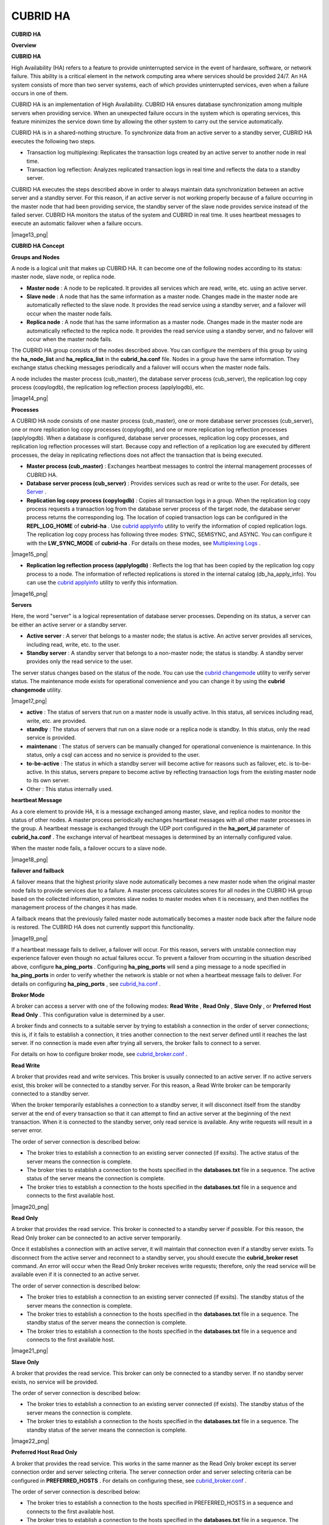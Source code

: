 *********
CUBRID HA
*********

**CUBRID HA**

**Overview**

**CUBRID HA**

High Availability (HA) refers to a feature to provide uninterrupted service in the event of hardware, software, or network failure. This ability is a critical element in the network computing area where services should be provided 24/7. An HA system consists of more than two server systems, each of which provides uninterrupted services, even when a failure occurs in one of them.

CUBRID HA is an implementation of High Availability. CUBRID HA ensures database synchronization among multiple servers when providing service. When an unexpected failure occurs in the system which is operating services, this feature minimizes the service down time by allowing the other system to carry out the service automatically.

CUBRID HA is in a shared-nothing structure. To synchronize data from an active server to a standby server, CUBRID HA executes the following two steps.

*   Transaction log multiplexing: Replicates the transaction logs created by an active server to another node in real time.



*   Transaction log reflection: Analyzes replicated transaction logs in real time and reflects the data to a standby server.



CUBRID HA executes the steps described above in order to always maintain data synchronization between an active server and a standby server. For this reason, if an active server is not working properly because of a failure occurring in the master node that had been providing service, the standby server of the slave node provides service instead of the failed server. CUBRID HA monitors the status of the system and CUBRID in real time. It uses heartbeat messages to execute an automatic failover when a failure occurs.

|image13_png|

**CUBRID HA Concept**

**Groups and Nodes**

A node is a logical unit that makes up CUBRID HA. It can become one of the following nodes according to its status: master node, slave node, or replica node.

*   **Master node**
    : A node to be replicated. It provides all services which are read, write, etc. using an active server.



*   **Slave node**
    : A node that has the same information as a master node. Changes made in the master node are automatically reflected to the slave node. It provides the read service using a standby server, and a failover will occur when the master node fails.



*   **Replica node**
    : A node that has the same information as a master node. Changes made in the master node are automatically reflected to the replica node. It provides the read service using a standby server, and no failover will occur when the master node fails.



The CUBRID HA group consists of the nodes described above. You can configure the members of this group by using the
**ha_node_list**
and
**ha_replica_list**
in the
**cubrid_ha.conf**
file. Nodes in a group have the same information. They exchange status checking messages periodically and a failover will occurs when the master node fails.

A node includes the master process (cub_master), the database server process (cub_server), the replication log copy process (copylogdb), the replication log reflection process (applylogdb), etc.

|image14_png|

**Processes**

A CUBRID HA node consists of one master process (cub_master), one or more database server processes (cub_server), one or more replication log copy processes (copylogdb), and one or more replication log reflection processes (applylogdb). When a database is configured, database server processes, replication log copy processes, and replication log reflection processes will start. Because copy and reflection of a replication log are executed by different processes, the delay in replicating reflections does not affect the transaction that is being executed.

*   **Master process (cub_master)**
    : Exchanges heartbeat messages to control the internal management processes of CUBRID HA.



*   **Database server process (cub_server)**
    : Provides services such as read or write to the user. For details, see
    `Server <#admin_admin_ha_concept_server_ht_7541>`_
    .



*   **Replication log copy process (copylogdb)**
    : Copies all transaction logs in a group. When the replication log copy process requests a transaction log from the database server process of the target node, the database server process returns the corresponding log. The location of copied transaction logs can be configured in the
    **REPL_LOG_HOME**
    of
    **cubrid-ha**
    . Use
    `cubrid applyinfo <#admin_admin_ha_util_applyinfo_ht_8352>`_
    utility to verify the information of copied replication logs. The replication log copy process has following three modes: SYNC, SEMISYNC, and ASYNC. You can configure it with the
    **LW_SYNC_MODE**
    of
    **cubrid-ha**
    . For details on these modes, see
    `Multiplexing Logs <#admin_admin_ha_feat_log_htm>`_
    .



|image15_png|

*   **Replication log reflection process (applylogdb)**
    : Reflects the log that has been copied by the replication log copy process to a node. The information of reflected replications is stored in the internal catalog (db_ha_apply_info). You can use the
    `cubrid applyinfo <#admin_admin_ha_util_applyinfo_ht_8352>`_
    utility to verify this information.



|image16_png|

**Servers**

Here, the word "server" is a logical representation of database server processes. Depending on its status, a server can be either an active server or a standby server.

*   **Active server**
    : A server that belongs to a master node; the status is active. An active server provides all services, including read, write, etc. to the user.



*   **Standby server**
    : A standby server that belongs to a non-master node; the status is standby. A standby server provides only the read service to the user.



The server status changes based on the status of the node. You can use the
`cubrid changemode <#admin_admin_ha_util_changemode_h_8053>`_
utility to verify server status. The maintenance mode exists for operational convenience and you can change it by using the
**cubrid changemode**
utility.

|image17_png|

*   **active**
    : The status of servers that run on a master node is usually active. In this status, all services including read, write, etc. are provided.



*   **standby**
    : The status of servers that run on a slave node or a replica node is standby. In this status, only the read service is provided.



*   **maintenanc**
    : The status of servers can be manually changed for operational convenience is maintenance. In this status, only a csql can access and no service is provided to the user.



*   **to-be-active**
    : The status in which a standby server will become active for reasons such as failover, etc. is to-be-active. In this status, servers prepare to become active by reflecting transaction logs from the existing master node to its own server.



*   Other : This status internally used.



**heartbeat Message**

As a core element to provide HA, it is a message exchanged among master, slave, and replica nodes to monitor the status of other nodes. A master process periodically exchanges heartbeat messages with all other master processes in the group. A heartbeat message is exchanged through the UDP port configured in the
**ha_port_id**
parameter of
**cubrid_ha.conf**
. The exchange interval of heartbeat messages is determined by an internally configured value.

When the master node fails, a failover occurs to a slave node.

|image18_png|

**failover and failback**

A failover means that the highest priority slave node automatically becomes a new master node when the original master node fails to provide services due to a failure. A master process calculates scores for all nodes in the CUBRID HA group based on the collected information, promotes slave nodes to master modes when it is necessary, and then notifies the management process of the changes it has made.

A failback means that the previously failed master node automatically becomes a master node back after the failure node is restored. The CUBRID HA does not currently support this functionality.

|image19_png|

If a heartbeat message fails to deliver, a failover will occur. For this reason, servers with unstable connection may experience failover even though no actual failures occur. To prevent a failover from occurring in the situation described above, configure
**ha_ping_ports**
. Configuring
**ha_ping_ports**
will send a ping message to a node specified in
**ha_ping_ports**
in order to verify whether the network is stable or not when a heartbeat message fails to deliver. For details on configuring
**ha_ping_ports**
, see
`cubrid_ha.conf <#admin_admin_ha_conf_ha_htm>`_
.

**Broker Mode**

A broker can access a server with one of the following modes:
**Read Write**
,
**Read Only**
,
**Slave Only**
, or
**Preferred Host Read Only**
. This configuration value is determined by a user.

A broker finds and connects to a suitable server by trying to establish a connection in the order of server connections; this is, if it fails to establish a connection, it tries another connection to the next server defined until it reaches the last server. If no connection is made even after trying all servers, the broker fails to connect to a server.

For details on how to configure broker mode, see
`cubrid_broker.conf <#admin_admin_ha_conf_broker_htm>`_
.

**Read Write**

A broker that provides read and write services. This broker is usually connected to an active server. If no active servers exist, this broker will be connected to a standby server. For this reason, a Read Write broker can be temporarily connected to a standby server.

When the broker temporarily establishes a connection to a standby server, it will disconnect itself from the standby server at the end of every transaction so that it can attempt to find an active server at the beginning of the next transaction. When it is connected to the standby server, only read service is available. Any write requests will result in a server error.

The order of server connection is described below:

*   The broker tries to establish a connection to an existing server connected (if exsits). The active status of the server means the connection is complete.



*   The broker tries to establish a connection to the hosts specified in the
    **databases.txt**
    file in a sequence. The active status of the server means the connection is complete.



*   The broker tries to establish a connection to the hosts specified in the
    **databases.txt**
    file in a sequence and connects to the first available host.



|image20_png|

**Read Only**

A broker that provides the read service. This broker is connected to a standby server if possible. For this reason, the Read Only broker can be connected to an active server temporarily.

Once it establishes a connection with an active server, it will maintain that connection even if a standby server exists. To disconnect from the active server and reconnect to a standby server, you should execute the
**cubrid_broker reset**
command. An error will occur when the Read Only broker receives write requests; therefore, only the read service will be available even if it is connected to an active server.

The order of server connection is described below:

*   The broker tries to establish a connection to an existing server connected (if exsits). The standby status of the server means the connection is complete.



*   The broker tries to establish a connection to the hosts specified in the
    **databases.txt**
    file in a sequence. The standby status of the server means the connection is complete.



*   The broker tries to establish a connection to the hosts specified in the
    **databases.txt**
    file in a sequence and connects to the first available host.



|image21_png|

**Slave Only**

A broker that provides the read service. This broker can only be connected to a standby server. If no standby server exists, no service will be provided.

The order of server connection is described below:

*   The broker tries to establish a connection to an existing server connected (if exists). The standby status of the server means the connection is complete.



*   The broker tries to establish a connection to the hosts specified in the
    **databases.txt**
    file in a sequence. The standby status of the server means the connection is complete.



|image22_png|

**Preferred Host Read Only**

A broker that provides the read service. This works in the same manner as the Read Only broker except its server connection order and server selecting criteria. The server connection order and server selecting criteria can be configured in
**PREFERRED_HOSTS**
. For details on configuring these, see
`cubrid_broker.conf <#admin_admin_ha_conf_broker_htm>`_
.

The order of server connection is described below:

*   The broker tries to establish a connection to the hosts specified in PREFERRED_HOSTS in a sequence and connects to the first available host.



*   The broker tries to establish a connection to the hosts specified in the
    **databases.txt**
    file in a sequence. The standby status of the server means the connection is complete.



*   The broker tries to establish a connection to the hosts specified in the
    **databases.txt**
    file in a sequence and connects to the first available host.



|image23_png|

**CUBRID HA Features**

**Duplexing Servers**

Duplexing servers is building a system by configuring duplicate hardware equipment to provide CUBRID HA. This method will prevent any interruptions in a server in case of occurring a hardware failure.

**Server failover**

A broker defines server connection order and connects to a server according to the defined order. If the connected server fails, the broker connects to the server with the next highest priority. This requires no processing in the application side. The actions taken when the broker connects to another server may differ according to the current mode of the broker. For details on the server connection order and configuring broker mode, see
`cubrid_broker.conf <#admin_admin_ha_conf_broker_htm>`_
.

|image24_png|

**Server failback**

CUBRID HA does not automatically support server failback. Therefore, to manually apply failback, restore the master node that has been abnormally terminated and run it as a slave node, terminate the node that has become the master from the slave due to failover, and finally, change the role of each node again.

For example, when
*nodeA*
is the master and
*nodeB*
is the slave,
*nodeB*
becomes the master and
*nodeA*
becomes the slave after a failover. After terminating
*nodeB*
(
**cubrid heartbeat stop**
) check (
**cubrid heartbeat status**
) whether the status of
*nodeA*
has become active. Start (
**cubrid heartbeat start**
)
*nodeB*
and it will become the slave.

**Duplexing Brokers**

As a 3-tier DBMS, CUBRID has middleware called the broker which relays applications and database servers. To provide HA, the broker also requires duplicate hardware equipment. This method will prevent any interruptions in a broker in case of occurring a hardware failure.

The configuration of broker redundancy is not determined by the configuration of server redundancy; it can be user-defined. In addition, it can be separated by piece of individual equipment.

To use the failover and failback functionalities of a broker, the
**altHosts**
attribute must be added to the connection URL of the JDBC, CCI, or PHP. For a description of this, see JDBC Configuration, CCI Configuration and PHP Configuration.

To set a broker, configure the
**cubrid_broker.conf**
file. To set the order of failovers of a database server, configure the
**databases.txt**
file. For more information, see Broker Configuration.

The following is an example in which two Read Write (RW) brokers are configured. When the first connection broker of the application URL is set to
*broker B1*
and the second connection broker to
*broker B2*
, the application connects to
*broker B2*
when it cannot connect to
*broker B1*
. When broker B1 becomes available again, the application reconnects to
*broker B1*
.

|image25_png|

The following is an example in which the Read Write (RW) broker and the Read Only (RO) broker are configured in each piece of equipment of the master node and the slave node. First, the app1 and the app2 URL connect to
*broker A1*
(RW) and
*broker B2*
(RO), respectively. The second connection (altHosts) is made to
*broker A2*
(RO) and
*broker B1*
(RW). When equipment that includes
*nodeA*
fails, app1 and the app2 connect to the broker that includes
*nodeB*
.

|image26_png|

The following is an example of a configuration in which broker equipment includes one Read Write broker (master node) and two Preferred Host Read Only brokers (slave nodes). The Preferred Host Read Only brokers are connected to nodeB and nodeC to distribute read load.

|image27_png|

**Broker failover**

The broker failover is not automatically failed over by the settings of system parameters. It is available in the JDBC, CCI, and PHP applications only when broker hosts are configured in the
**altHosts**
of the connection URL. Applications connect to the broker with the highest priority. When the connected broker fails, the application connects to the broker with the next highest priority. Configuring the
**altHosts**
of the connection URL is the only necessary action, and it is processed in the JDBC, CCI, and PHP drivers.

**Broker failback**

If the failed broker is recovered after a failover, the connection to the existing broker is terminated and a new connection is established with the recovered broker which has the highest priority. This requires no processing in the application side as it is processed within the JDBC, CCI, and PHP drivers. Exeuction time of failback depends on the value configured in JDBC connection URL. For details, see
`JDBC Configuration <#admin_admin_ha_conf_jdbc_htm>`_
.

**Log Multiplexing**

CUBRID HA keeps every node in the CUBRID HA group with the identical structure by copying and reflecting transaction logs to all nodes included in the CUBRID HA group. As the log copy structure of CUBRID HA is a mutual copy between the master and the slave nodes, it has a disadvantage of increasing the size of a log volume. However, it has an advantage of flexibility in terms of configuration and failure handling, comparing to the chain-type copy structure.

|image28_png|

The transaction log copy modes include
**SYNC**
,
**SEMISYNC**
, and
**ASYNC**
. This value can be configured by the user in
`cubrid_ha.conf <#admin_admin_ha_conf_ha_htm>`_
file.

**SYNC Mode**

When transactions are committed, the created transaction logs are copied to the slave node and stored as a file. The transaction commit is complete after receiving a notice on its success. Although the time it takes to execute commit in this mode may be longer than that in other modes, this is the safest method because the copied transaction logs are always guaranteed to be reflected to the standby server even if a failover occurs.

**SEMISYNC Mode**

When transactions are committed, the created transaction logs are copied to the slave node and stored as a file according to the internally optimized interval. The transaction commit is complete after receiving a notice of its success. The committed transactions in this mode are guaranteed to be reflected to the slave node sometime in the future.

Because SEMISYNC mode does not always store replication logs as a file, the execution time of commit can decrease, comparing to the SYNC mode. However, data synchronization between nodes may be delayed because replication logs are not reflected until it is stored as a file.

**ASYNC Mode**

When transactions are committed, commit is complete without verifying the transfer of transaction logs to a slave node. Therefore, it is not guaranteed that committed transactions are reflected to a slave node in a master node side.

Although ASYNC mode provides a better performance as it has almost no delay when executing commit, there may be data inconsistency in its nodes.

**Quick Start**

**Preparation**

**Structure Diagram**

The diagram below aims to help users who are new to CUBRID HA, by explaining a simple procedure of the CUBRID HA configuration.

|image29_png|

**Specifications**

Linux and CUBRID version 2008 R2.2 or later must be installed on the equipment to be used as the master and the slave nodes. CUBRID HA does not support Windows operating system.

**Specifications of Configuring the CUBRID HA Equipment**

+------------------+---------------------------+--------+
| ** **            | **CUBRID Version**        | **OS** |
|                  |                           |        |
+------------------+---------------------------+--------+
| For master nodes | CUBRID 2008 R2.2 or later | Linux  |
|                  |                           |        |
+------------------+---------------------------+--------+
| For slave nodes  | CUBRID 2008 R2.2 or later | Linux  |
|                  |                           |        |
+------------------+---------------------------+--------+

**Note**
This document describes the HA configuration in CUBRID 2008 R4.1 Patch 2 or later versions. Note that the previous versions have different settings. For example,
**cubrid_ha.conf**
is only available in CUBRID 2008 R4.0 or later.
**ha_make_slavedb.sh**
describes CUBRID 2008 R4.1 Patch 2 or later.

**Creating Databases and Configuring Servers**

**Creating Databases**

Create databases to be included in CUBRID HA at each node of the CUBRID HA in the same manner. Modify the options for database creation as needed.

[nodeA]$ cd $CUBRID_DATABASES

[nodeA]$ mkdir testdb

[nodeA]$ cd testdb

[nodeA]$ mkdir log

[nodeA]$ cubrid createdb -L ./log testdb

Creating database with 512.0M size.

 

CUBRID 9.0

 

[nodeA]$

**cubrid.conf**

Ensure
**ha_mode**
of
**$CUBRID/conf/cubrid.conf**
in every CUBRID HA node has the same value. Especially, take caution when configuring the
**log_max_archives**
and
**force_remove_log_archives**
parameters (logging parameters) and the
**ha_mode**
parameter (HA parameter).

# Service parameters

[service]

service=server,broker,manager

 

# Common section

[common]

service=server,broker,manager

 

# Server parameters

server=testdb

data_buffer_size=512M

log_buffer_size=4M

sort_buffer_size=2M

max_clients=100

cubrid_port_id=1523

db_volume_size=512M

log_volume_size=512M

 

# Adds when configuring HA (Logging parameters)

log_max_archives=100

force_remove_log_archives=no

 

# Adds when configuring HA (HA mode)

ha_mode=on

**Configuring cubrid_ha.conf**

Ensure
**ha_port_id**
,
**ha_node_list**
,
**ha_db_list**
of
**$CUBRID/conf/cubrid_ha.conf**
in every CUBRID HA node has the same value.

[common]

ha_port_id=59901

ha_node_list=cubrid@nodeA:nodeB

ha_db_list=testdb

ha_copy_sync_mode=sync:sync

ha_apply_max_mem_size=500

**databases.txt**

Ensure that you must configure the host names (
*nodeA:nodeB*
) of master and slave nodes in db-host of
**$CUBRID_DATABASES/databases.txt**
; if
**$CUBRID_DATABASES**
is not configured, do it in
**$CUBRID/databases/databases.txt**
).

#db-name vol-path db-host log-path lob-base-path

testdb /home/cubrid/DB/testdb nodeA:nodeB /home/cubrid/DB/testdb/log file:/home/cubrid/DB/testdb/lob

**Starting and Verifying CUBRID HA**

**Starting CUBRID HA**

Execute the
**cubrid heartbeat**
**start**
at each node in the CUBRID HA group. Note that the node executing
**cubrid heartbeat start**
first will become a master node. In the example below, the host name of a master node is
*nodeA*
and that of a slave node is
*nodeB*
.

*   Master node



[nodeA]$ cubrid heartbeat start

*   Slave node



[nodeB]$ cubrid heartbeat start

**Verifying CUBRID HA Status**

Execute
**cubrid heartbeat status**
at each node in the CUBRID HA group to verify its configuration status. In the example below, the host name of a master node is
*nodeA*
and that of a slave node is
*nodeB*
.

[nodeA]$ cubrid heartbeat status

@ cubrid heartbeat list

 HA-Node Info (current nodeA-node-name, state master)

   Node nodeB-node-name (priority 2, state slave)

   Node nodeA-node-name (priority 1, state master)

 HA-Process Info (nodeA 9289, state nodeA)

   Applylogdb testdb@localhost:/home1/cubrid1/DB/testdb_nodeB.cub (pid 9423, state registered)

   Copylogdb testdb@nodeB-node-name:/home1/cubrid1/DB/testdb_nodeB.cub (pid 9418, state registered)

   Server testdb (pid 9306, state registered_and_active)

 

[nodeA]$

Use the
**cubrid changemode**
utility at each node in the CUBRID HA group to verify the status of the server.

*   Master node



[nodeA]$ cubrid changemode testdb@localhost

The server 'testdb@localhost''s current HA running mode is active.

*   Slave node



[nodeB]$ cubrid changemode testdb@localhost

The server 'testdb@localhost''s current HA running mode is standby.

**Verifying the CUBRID HA Operation**

Verify that action is properly applied to standby server of the slave node after performing write in an active server of the master node. To make a success connection via the CSQL Interpreter in HA environment, you must specify the host name to be connected after the database name like "@<
*host_name*
>"). If you specify a host name as localhost, it is connected to local node.

**Warning**
Ensure that primary key must exist when creating a table to have replication successfully processed.

*   Master node



[nodeA]$ csql -u dba testdb@localhost -c "create table abc(a int, b int, c int, primary key(a));"

[nodeA]$ csql -u dba testdb@localhost -c "insert into abc values (1,1,1);"

[nodeA]$

*   Slave node



[nodeB]$ csql -u dba testdb@localhost -l -c "select * from abc;"

=== <Result of SELECT Command in Line 1> ===

<00001> a: 1

        b: 1

        c: 1

[nodeB]$

**Configuring and Starting Broker, and Verifying the Broker Status**

**Configuring the Broker**

To provide normal service during a database failover, it is necessary to configure an available database node in the
**db-host**
of
**databases.txt**
. And
**ACCESS_MODE**
in the
**cubrid_broker.conf**
file must be specified; if it is omitted, the default value is configured to Read Write mode. If you want to divide into a separate device, you must configure
**cubrid_broker.conf**
and
**databases.txt**
in the broker device.

*   databases.txt



*   databases.txt



#db-name        vol-path                db-host         log-path        lob-base-path

testdb          /home1/cubrid1/CUBRID/testdb  nodeA:nodeB        /home1/cubrid1/CUBRID/testdb/log file:/home1/cubrid1/CUBRID/testdb/lob

*   cubrid_broker.conf



[%testdb_RWbroker]

SERVICE                 =ON

BROKER_PORT             =33000

MIN_NUM_APPL_SERVER     =5

MAX_NUM_APPL_SERVER     =40

APPL_SERVER_SHM_ID      =33000

LOG_DIR                 =log/broker/sql_log

ERROR_LOG_DIR           =log/broker/error_log

SQL_LOG                 =ON

TIME_TO_KILL            =120

SESSION_TIMEOUT         =300

KEEP_CONNECTION         =AUTO

CCI_DEFAULT_AUTOCOMMIT  =ON

 

# broker mode parameter

ACCESS_MODE             =RW

**Starting Broker and Verifying its Status**

A broker is used to access applications such as JDBC, CCI or PHP. Therefore, to simply test server redundancy, execute the CSQL interpreter that is directly connected to the server processes, without having to start a broker. To start a broker, execute
**cubrid broker start**
. To stop it, execute
**cubrid broker stop**
.

The following example shows how to execute a broker from the master node

[nodeA]$ cubrid broker start

@ cubrid broker start

++ cubrid broker start: success

[nodeA]$ cubrid broker status

@ cubrid broker status

% testdb_RWbroker  - cub_cas [9531,33000] /home1/cubrid1/CUBRID/log/broker//testdb.access /home1/cubrid1/CUBRID/log/broker//testdb.err

 JOB QUEUE:0, AUTO_ADD_APPL_SERVER:ON, SQL_LOG_MODE:ALL:100000

 LONG_TRANSACTION_TIME:60.00, LONG_QUERY_TIME:60.00, SESSION_TIMEOUT:300

 KEEP_CONNECTION:AUTO, ACCESS_MODE:RW

---------------------------------------------------------

ID   PID   QPS   LQS PSIZE STATUS

---------------------------------------------------------

 1  9532     0     0  48120  IDLE

**Configuring Applications**

Specifies the host name (
*nodeA_broker*
,
*nodeB_broker*
) and port for an application to connect in the connection URL. The
**altHosts**
attribute defines the broker where the next connection will be made when the connection to a broker fails. The following is an example of a JDBC program. For more information on CCI and PHP, see
`CCI Configuration <#admin_admin_ha_conf_cci_htm>`_
and
`PHP Configuration <#admin_admin_ha_conf_php_htm>`_
.

Connection connection = DriverManager.getConnection("jdbc:CUBRID:nodeA_broker:33000:testdb:::?charSet=utf-8&altHosts=nodeB_broker:33000", "dba", "");

**Environment Configuration**

**cubrid.conf**

The
**cubrid.conf**
file that has general information on configuring CUBRID is located in the
**$CUBRID/conf**
directory. This page provides information about
**cubrid.conf**
parameters used by CUBRID HA.

**ha_mode**

**ha_mode**
is a parameter used to configure whether to use CUBRID HA. The default value is
**off**
. CUBRID HA does not support Windows; it supports Linux only.

*   **off**
    : CUBIRD HA is not used.



*   **on**
    : CUBRID HA is used. Failover is supported for its node.



*   **replica**
    : CUBRID HA is used. Failover is not supported for its node.



The
**ha_mode**
parameter can be re-configured in the
**[@<database>]**
section; however, only
**off**
can be entered in the case. An error is returned if a value other than
**off**
is entered in the
**[@<database>]**
section.

If
**ha_mode**
is
**on**
, the CUBRID HA values are configured by reading
**cubrid_ha.conf**
.

This parameter cannot be modified dynamically. To modify the value of this parameter, you must restart it.

**log_max_archives**

**log_max_archives**
is a parameter used to configure the minimum number of archive log files to be archived. The minimum value is 0 and the default is
**INT_MAX**
(2147483647). When CUBRID has installed for the first time, this value is set to 0 in the
**cubrid.conf**
file. The behavior of the parameter is affected by
**force_remove_log_archives**
.

The existing archive log files to which the activated transaction refers or the archive log files of the master node not reflected to the slave node in HA environment will not be deleted. For details, see the following
**force_remove_log_archives**
. For details about
**log_max_archives**
, see
`Logging-Related Parameters <#pm_pm_db_classify_logging_htm>`_
.

**force_remove_log_archives**

It is recommended to configure
**force_remove_archives**
to
**no**
so that archive logs to be used by HA-related processes always can be maintained to set up HA environment by configuring
**ha_mode**
to
**on**
.

If you configure the value for
**force_remove_log_archives**
to yes, the archive log files which will be used in the HA-related process can be deleted, and this may lead to an inconsistency between replicated databases. If you want to maintain free disk space even though doing this could lead to risk, you can configure the value to yes. For details about
**force_remove_log_archives**
, see
`Logging-Related Parameters <#pm_pm_db_classify_logging_htm>`_
.

**Note**
In replica mode, it will be always deleted except for archive logs as many as specified in the
**log_max_archives**
parameter, regardless the
**force_remove_log_archives**
value specified.

**max_clients**

**max_clients**
is a parameter used to configure the maximum number of clients to be connected to a database server simultaneously. The default is
**100**
.

Because the replication log copy and the replication log reflection processes start by default if CUBRID HA is used, you must configure the value to twice the number of all nodes in the CUBRID HA group, except the corresponding node. Furthermore, you must consider the case in which a client that is connected to another node at the time of failover attempts to connect to that node. For details about max_client, see
`Connection-Related Parameters <#pm_pm_db_classify_connect_htm>`_
.

**The Parameters That Must Have the Same Value for All Nodes**

*   **log_buffer_size**
    : The size of a log buffer. This must be same for all nodes, as it affects the protocol between
    **copylogdb**
    that duplicate the server and logs.



*   **log_volume_size**
    : The size of a log volume. In CUBRID HA, the format and contents of a transaction log are the same as that of the replica log. Therefore, the parameter must be same for all nodes. If each node creates its own DB, the
    **cubrid createdb**
    options (
    **--db-volume-size**
    ,
    **--db-page-size**
    ,
    **--log-volume-size**
    ,
    **--log-page-size**
    , etc.) must be the same.



*   **cubrid_port_id**
    : The TCP port number for creating a server connection. It must be same for all nodes in order to connect
    **copylogdb**
    that duplicate the server and logs.



*   **HA-related parameters**
    : HA parameters included in
    **cubrid_ha.conf**
    must be identical by default. However, the following parameters can be set differently according to the node.



*   The
    **ha_mode**
    parameter in replica node



*   The
    **ha_copy_sync_mode**
    parameter



*   The
    **ha_ping_hosts**
    parameter



**Example**

The following example shows how to configure
**cubrid.conf**
. Please take caution when configuring
**log_max_archives**
and
**force_remove_log_archives**
(logging-related parameters), and
**ha_mode**
(an HA-related parameter).

max_clients=200

 # Service Parameters

[service]

service=server,broker,manager

 

 

# Server Parameters

server=testdb

data_buffer_size=512M

log_buffer_size=4M

sort_buffer_size=2M

max_clients=200

cubrid_port_id=1523

db_volume_size=512M

log_volume_size=512M

 

# Adds when configuring HA (Logging parameters)

log_max_archives=100

force_remove_log_archives=no

 

# Adds when configuring HA (HA mode)

ha_mode=on

log_max_archives=100

**cubrid_ha.conf**

The
**cubrid_ha.conf**
file that has generation information on CUBRID HA is located in the
**$CUBRID/conf**
directory. CUBRID HA does not support Windows; it supports Linux only.

**ha_node_list**

**ha_node_list**
is a parameter used to configure the group name to be used in the CUBRID HA group and the host name of member nodes in which failover is supported. The group name is separated by @. The name before @ is for the group, and the names after @ are for host names of member nodes. A colon (:) is used to separate individual host names. The default is
**localhost@localhost**
.

The host name of the member nodes specified in this parameter cannot be replaced with the IP. When a host name is used, the name must be registered in
**/etc/hosts**
. A node in which the
**ha_mode**
value is set to
**on**
must be specified in
**ha_node_list**
. The value of the
**ha_node_list**
of all nodes in the CUBRID HA group must be identical. When a failover occurs, a node becomes a master node in the order specified in the parameter.

This parameter can be modified dynamically. If you modify the value of this parameter, you must execute
`cubrid heartbeat reload <#admin_admin_ha_util_heartbeat_ht_125>`_
to apply the changes.

**ha_replica_list**

**ha_replica_list**
is parameter used to configure the group name to be used in the CUBRID HA group and the host name of member nodes in which failover is not supported. The group name is separated by @. The name before @ is for the group, and the names after @ are for host names of member nodes. A colon (:) is used to separate individual host names. The default is
**NULL**
.

The group name must be identical to the name specified in
**ha_replica_list**
. The host names of member nodes and the host names of nodes specified in this parameter must be registered in
**/etc/hosts**
. A node in which the
**ha_mode**
value is set to
**replica**
must be specified in
**ha_replica_list**
. The
**ha_node_list**
values of all nodes in the CUBRID HA group must be identical.

This parameter can be modified dynamically. If you modify the value of this parameter, you must execute
`cubrid heartbeat reload <#admin_admin_ha_util_heartbeat_ht_125>`_
to apply the changes.

**ha_port_id**

**ha_port_id**
is a parameter used to configure the UDP port number; the UDP port is used to detect failure when exchanging heartbeat messages. The default is
**59,901**
.

If a firewall exists in the service environment, the firewall must be configured to allow the configured port to pass through it.

**ha_ping_hosts**

**ha_ping_hosts**
is a parameter used to configure the host which verifies whether or not a failover occurs due to unstable network when a failover has started in a slave node. The default is
**NULL**
.

The host name of the member nodes specified in this parameter can be replaced with the IP. When a host name is used, the name must be registered in 
**/etc/hosts**
.

Configuring this parameter can prevent split-brain, a phenomenon in which two master nodes simultaneously exist as a result of the slave node erroneously detecting an abnormal termination of the master node due to unstable network status and then promoting itself as the new master. When specifying multiple hosts, separate each host with a colon (:).

**ha_copy_sync_mode**

**ha_copy_sync_mode**
is a parameter used to configure the mode of storing the transaction log copy. The default is
**SYNC**
.

The value can be one of the followings:
**SYNC**
,
**SEMISYNC**
, or
**ASYNC**
. The number of values must be the same as the number of nodes specified in
**ha_node_list**
. They must be ordered by the specified value. You can specify multiple nodes by using a colon (:). The replica node is always working in
**ASNYC**
mode regardless of this value.

For details, see
`Multiplexing Logs <#admin_admin_ha_feat_log_htm>`_
.

**ha_copy_log_base**

**ha_copy_log_base**
is a parameter used to configure the location of storing the transaction log copy. The default is
**$CUBRID_DATABASES**
.

For details, see
`Multiplexing Logs <#admin_admin_ha_feat_log_htm>`_
.

**ha_db_list**

**ha_db_list**
is a parameter used to configure the name of the database that will run in CUBRID HA mode. The default is
**NULL**
. You can specify multiple databases by using a comma (,).

**ha_apply_max_mem_size**

**ha_apply_max_mem_size**
is a parameter used to configure the value of maximum memory that the replication log reflection process of CUBRID HA can use. The default and maximun values are
**500**
(unit: MB). When the value is larger than the size allowed by the system, memory allocation fails and the HA replication reflection process may malfunction. For this reason, you must check whether or not the memory resource can handle the specified value before setting it.

**ha_applylogdb_ignore_error_list**

**ha_applylogdb_ignore_error_lis**
 is a parameter used to configure for proceeding replication in CUBRID HA process by ignoring an error occurrence. The error codes to be ignored are separated by a comma (,). This value has a high priority. Therefore, when this value is the same as the value of the h
**a_applylogdb_retry_error_list**
parameter or the error code of "List of Retry Errors," the values of the
**ha_applylogdb_retry_error_list**
parameter or the error code of "List of Retry Errors" are ignored and the tasks that cause the error are not retried. For "List of Retry Errors," see the description of
**ha_applylogdb_retry_error_list**
 below.

**ha_applylogdb_retry_error_list**

**ha_applylogdb_retry_error_list**
is a parameter used to configure for retrying tasks that caused an error in the replication log reflection process of CUBRID HA until the task succeeds. When specifying errors to be retried, separate each error with a comma (,). The following table shows the default "List of Retry Errors." If these values exist in
**ha_applylogdb_ignore_error_list**
, the error will be overridden.

**List of Retry Errors**

+-------------------------------------+----------------+
| **Error Code Name**                 | **Error Code** |
|                                     |                |
+-------------------------------------+----------------+
| ER_LK_UNILATERALLY_ABORTED          | -72            |
|                                     |                |
+-------------------------------------+----------------+
| ER_LK_OBJECT_TIMEOUT_SIMPLE_MSG     | -73            |
|                                     |                |
+-------------------------------------+----------------+
| ER_LK_OBJECT_TIMEOUT_CLASS_MSG      | -74            |
|                                     |                |
+-------------------------------------+----------------+
| ER_LK_OBJECT_TIMEOUT_CLASSOF_MSG    | -75            |
|                                     |                |
+-------------------------------------+----------------+
| ER_LK_PAGE_TIMEOUT                  | -76            |
|                                     |                |
+-------------------------------------+----------------+
| ER_PAGE_LATCH_TIMEDOUT              | -836           |
|                                     |                |
+-------------------------------------+----------------+
| ER_PAGE_LATCH_ABORTED               | -859           |
|                                     |                |
+-------------------------------------+----------------+
| ER_LK_OBJECT_DL_TIMEOUT_SIMPLE_MSG  | -966           |
|                                     |                |
+-------------------------------------+----------------+
| ER_LK_OBJECT_DL_TIMEOUT_CLASS_MSG   | -967           |
|                                     |                |
+-------------------------------------+----------------+
| ER_LK_OBJECT_DL_TIMEOUT_CLASSOF_MSG | -968           |
|                                     |                |
+-------------------------------------+----------------+
| ER_LK_DEADLOCK_CYCLE_DETECTED       | -1021          |
|                                     |                |
+-------------------------------------+----------------+

**Example**

The following example shows how to configure
**cubrid_ha.conf**
.

[common]

ha_node_list=cubrid@nodeA:nodeB

ha_db_list=testdb

ha_copy_sync_mode=sync:sync

ha_apply_max_mem_size=500

**Remark**

The following example shows how to configure the value of /etc/hosts (a host name of a member node: nodeA, IP: 192.168.0.1).

127.0.0.1 localhost.localdomain localhost

192.168.0.1 nodeA

**cubrid_broker.conf**

The
**cubrid_broker.conf**
file that has general information on configuring CUBRID broker is located in the
**$CUBRID/conf**
directory. This section explains the parameters of
**cubrid_broker.conf**
that are used by CUBRID HA.

**ACCESS_MODE**

**ACCESS_MODE**
is a parameter used to configure the mode of a broker. The default is
**RW**
.

Its value can be one of the followings:
**RW**
(Read Write),
**RO**
(Read Only),
**SO**
(Slave Only), or
**PHRO**
(Preferred Host Read Only). For details, see
`Broker Mode <#admin_admin_ha_concept_broker_ht_6042>`_
.

**PREFERRED_HOSTS**

**PREFERRED_HOSTS**
is a parameter used only when the
**ACCESS_MODE**
parameter value is
**PHRO**
. The default value is
**NULL**
.

You can specify multiple nodes by using a colon (:). First, it tries to connect to host in the following order: host specified in the
**PREFERRED_HOSTS**
parameter first and then host specified in
**$CUBRID_DATABASES/databases.txt**
. For details, see
`Broker Mode <#admin_admin_ha_concept_broker_ht_6042>`_
.

**Example**

The following example shows how to configure
**cubrid_broker.conf**
.

[%PHRO_broker]

SERVICE                 =ON

BROKER_PORT             =33000

MIN_NUM_APPL_SERVER     =5

MAX_NUM_APPL_SERVER     =40

APPL_SERVER_SHM_ID      =33000

LOG_DIR                 =log/broker/sql_log

ERROR_LOG_DIR           =log/broker/error_log

SQL_LOG                 =ON

TIME_TO_KILL            =120

SESSION_TIMEOUT         =300

KEEP_CONNECTION         =AUTO

CCI_DEFAULT_AUTOCOMMIT  =ON

 

# Broker mode setting parameter

ACCESS_MODE             =PHRO

PREFERRED_HOSTS         =nodeA:nodeB:nodeC

**databases.txt**

The
**databases.txt**
file that has information on servers to be connected by a broker and their order is located in the
**$CUBRID_DATABASES**
(if not specified, $CUBRID/databases) directory; the information can be configured by using
**db_hosts**
. You can specify multiple nodes by using a colon (:).

The following example shows how to configure
**databases.txt**
.

#db-name    vol-path        db-host     log-path     lob-base-path

testdb       /home/cubrid/DB/testdb nodeA:nodeB   /home/cubrid/DB/testdb/log  file:/home/cubrid/DB/testdb/lob

**JDBC Configuration**

To use CUBRID HA in JDBC, you must specify the connection information of another broker (
*nodeB_broker*
) to be connected when a failure occurs in broker (
*nodeA_broker*
). The attribute configured for CUBRID HA is
**althosts**
which represents information of one or more broker nodes to be connected. For details, see "API Reference > JDBC API > JDBC Programming > Connection Configuration."

The following example shows how to configure JDBC:

Connection connection =

DriverManager.getConnection("jdbc:CUBRID:nodeA_broker:33000:testdb:::?charSet=utf-8&altHosts=nodeB_broker:33000", "dba", "");

**CCI Configuration**

To use CUBRID HA in CCI, you must use the
**cci_connect_with_url**
function which additionally allows specifying connection information in connection URL; the connection information is used when a failure occurs in broker. The attribute configured for CUBRID HA is
**altHosts**
which represents information of one or more broker nodes to be connected.

The following example shows how to configure CCI.

con = cci_connect_with_url ("cci:CUBRID:nodeA_broker:33000:testdb:::?altHosts=nodeB_broker:33000", "dba", NULL);

if (con < 0)

{

      printf ("cannot connect to database\n");

      return 1;

}

**PHP Configuration**

To use the functions of CUBRID HA in PHP, connect it to the broker by using
**cubrid_connect_with_url**
, which is used to specify the connection information of the failover broker in the connection URL. The attribute specified for CUBRID HA is
**altHosts**
, the information on one or more broker nodes to be connected when a failover occurs.

The following example shows how to configure PHP.

<?php

$con = cubrid_connect_with_url ("cci:CUBRID:nodeA_broker:33000:testdb:::?altHosts=nodeB_broker:33000", "dba", NULL);

if ($con < 0)

{

      printf ("cannot connect to database\n");

      return 1;

}

?>

**Running and Monitoring**

**Utilities of cubrid heartbeat**

**start**

This utility is used to enable the CUBRID HA features and run the component processes (database server process, replication log copy process, and replication log reflection process). Note that a master node or a slave node is determined based on the execution order of
**cubrid heartbeat start**
.

How to execute the command is as shown below.

$ cubrid heartbeat start

$

The database server process configured in HA mode cannot be started with the
**cubrid server start**
command.

Specify the database name at the end of the command to run only the HA configuration processes (database server process, replication log copy process, and replication log reflection process) of a specific database in the node. For example, use the following command to run the database
*testdb*
only:

$ cubrid heartbeat start testdb

$

**stop**

This utility is used to disable and stop all components of CUBRID. The node that executes this command stops and a failover occurs to the next slave node according to the CUBRID HA configuration.

How to use this utility is as shown below.

$ cubrid heartbeat stop

$

The database server process cannot be stopped with the
**cubrid server stop**
command.

Specify the database name at the end of the command to stop only the HA configuration processes (database server process, replication log copy process, and replication log reflection process) of a specific database in the node. For example, use the following command to run the database
*testdb*
only:

$ cubrid heartbeat stop testdb

$

**copylogdb**

This utility is used to start or stop the
**copylogdb**
process that copies the transaction logs for the
*db_name*
of a specific peer_node in the CUBRID HA configuration. You can pause log copy for rebuilding replications in the middle of operation and then rerun it whenever you want.

Even though only the
**cubrid heartbeat copylogdb start**
command has succeeded, the functions of detecting and recovering the failure between the nodes are executed. Since the node is the target of failover, the slave node can be changed to the master node.

How to use this utility is as shown below.

$ cubrid heartbeat copylogdb <start|stop> db_name peer_node

$

When the
**copylogdb**
process is started/stopped, the configuration information of the
**cubrid_ha.conf**
is used. We recommend that you do not change the configuration as possible after you have set the configuration once. If you need to change it, it is recommended to restart the whole nodes.

**applylogdb**

This utility is used to start or stop the
**copylogdb**
process that reflect the transaction logs for the
*db_name*
of a specific peer_node in the CUBRID HA configuration. You can pause log copy for rebuilding replications in the middle of operation and then rerun it whenever you want.

Even though only the
**cubrid heartbeat copylogdb start**
command has succeeded, the functions of detecting and recovering the failure between the nodes are executed. Since the node is the target of failover, the slave node can be changed to the master node.

How to use this utility is as shown below.

$ cubrid heartbeat applylogdb <start|stop> db_name peer_node

$

When the
**applylogdb**
process is started/stopped, the configuration information of the
**cubrid_ha.conf**
is used. We recommend that you do not change the configuration as possible after you have set the configuration once. If you need to change it, it is recommended to restart the whole nodes.

**reload**

This utility is used to retrieve the CUBRID HA information again, and it starts or stops the CUBRID HA components according to new CUBRID HA configuration. Used to add or delete a node; it starts the HA processes which correspond to the added nodes after modification or it stops the HA processes which correspond to the deleted nodes.

How to use this utility is as shown below.

$ cubrid heartbeat reload

$

**status**

This utility is used to output the information of CUBRID HA group and CUBRID HA components.

How to use this utility is as shown below.

$ cubrid heartbeat status

@ cubrid heartbeat status

 

 HA-Node Info (current nodeB, state slave)

   Node nodeB (priority 2, state slave)

   Node nodeA (priority 1, state master)

 

 

 HA-Process Info (master 2143, state slave)

   Applylogdb testdb@localhost:/home/cubrid/DB/testdb_nodeB (pid 2510, state registered)

   Copylogdb testdb@nodeA:/home/cubrid/DB/testdb_nodeA (pid 2505, state registered)

   Server testdb (pid 2393, state registered_and_standby)

 

$

**Note**
**act**
,
**deact**
, and
**deregister**
commands which were used in versions lower than CUBRID 9.0 are no longer used.

**Utilities of cubrid service**

If you register heartbeat to CUBRID service, you can use the utilities of
**cubrid service**
to start, stop or check all the related processes at once. The processes specified by
**service**
parameter in [
**service**
] section in
**cubrid.conf**
file are registered to CUBRID service. If this parameter includes
**heartbeat**
, you can start/stop all the service processes and the HA-related processes by using
**cubrid service start**
/
**stop**
command.

How to configure
**cubrid.conf**
file is shown below.

# cubrid.conf

...

[service]

...

service=broker,heartbeat

...

[common]

...

ha_mode=on

**cubrid applyinfo**

**Description**

This utility is used to copy and monitor the status of replication logs.

**Syntax**

**cubrid applyinfo**
[
*option*
] <
*database-name*
>

*   *database-name*
    : Specifies the name of a server to monitor. A node name is not included.



**Options**

+------------+-------------+---------------------------------------------------------------------------------------------------------------------------------------------------------------------------------------------+
| **Option** | **Default** | **Description**                                                                                                                                                                             |
|            |             |                                                                                                                                                                                             |
+------------+-------------+---------------------------------------------------------------------------------------------------------------------------------------------------------------------------------------------+
| -r         | none        | Configures the name of a target node in which transaction logs are copied. Using this option will output the information of active logs (Active Info.) of a target node.                    |
|            |             |                                                                                                                                                                                             |
+------------+-------------+---------------------------------------------------------------------------------------------------------------------------------------------------------------------------------------------+
| -a         |             | Outputs the information of replication reflection of a node executing cubrid applyinfo. The                                                                                                 |
|            |             | **-L**                                                                                                                                                                                      |
|            |             | option is required to use this option.                                                                                                                                                      |
|            |             |                                                                                                                                                                                             |
+------------+-------------+---------------------------------------------------------------------------------------------------------------------------------------------------------------------------------------------+
| -L         | none        | Configures the location of transaction logs copied from the other node. Using this option will output the information of transaction logs copied (Copied Active Info.) from the other node. |
|            |             |                                                                                                                                                                                             |
+------------+-------------+---------------------------------------------------------------------------------------------------------------------------------------------------------------------------------------------+
| -p         | 0           | Outputs the information of a specific page in the copied logs. This is available only when the                                                                                              |
|            |             | **-L**                                                                                                                                                                                      |
|            |             | option is enabled.                                                                                                                                                                          |
|            |             |                                                                                                                                                                                             |
+------------+-------------+---------------------------------------------------------------------------------------------------------------------------------------------------------------------------------------------+
| -v         |             | Outputs detailed information.                                                                                                                                                               |
|            |             |                                                                                                                                                                                             |
+------------+-------------+---------------------------------------------------------------------------------------------------------------------------------------------------------------------------------------------+

**Example**

The following example shows how to check log information (Active Info.) of the master node, the status information of log copy (Copied Active Info.) of the slave node, and the applylogdb info (Applied Info.) of the slave node by executing
**applyinfo**
in the slave node.

*   Applied Info.: Shows the status information after the slave node applies the replication log.



*   Copied Active Info.: Shows the status information after the slave node copies the replication log.



*   Active Info.: Shows the status information after the master node records the transaction log.



[nodeB] $ cubrid applyinfo -L /home/cubrid/DB/testdb_nodeA -r nodeA -a testdb

 

 *** Applied Info. ***

Committed page                 : 1913 | 2904

Insert count                   : 645

Update count                   : 0

Delete count                   : 0

Schema count                   : 60

Commit count                   : 15

Fail count                     : 0

 

 *** Copied Active Info. ***

DB name                        : testdb

DB creation time               : 11:28:00.000 AM 12/17/2010  (1292552880)

EOF LSA                        : 1913 | 2976

Append LSA                     : 1913 | 2976

HA server state                : active

 

 ***  Active Info. ***

DB name                        : testdb

DB creation time               : 11:28:00.000 AM 12/17/2010  (1292552880)

EOF LSA                        : 1913 | 2976

Append LSA                     : 1913 | 2976

HA server state                : active

You can see the delay in applying from the master node to the slave node by checking the difference between the EOF LSA of Active Info. and the EOF LSA of the Copies Active Applied Info.

You can see the delay in applying the log copied to the slave node to the slave database by checking the difference between the EOF LSA of the Copied Active Info. and the committed page of the Applied Info.

You can check delay time of copying from mast node to slave node with EOF LSA in Active Info. and EOF LSA of Applied Info.

You can check delay time of applying to the slave node which was copied from the master node with EOF LSA of Copied Active Info. and Committed page of Applied Info.

The items shown by each status are as follows:

*   Applied Info.



*   Committed page: The information of committed pageid and offset of a transaction reflected last through replication log reflection process. The difference between this value and the EOF LSA of "Copied Active Info. represents the amount of replication delay.



*   Insert Count: The number of Insert queries reflected through replication log reflection process.



*   Update Count: The number of Update queries reflected through replication log reflection process.



*   Delete Count: The number of Delete queries reflected through replication log reflection process.



*   Schema Count: The number of DDL statements reflected through replication log reflection process.



*   Commit Count: The number of transactions reflected through replication log reflection process.



*   Fail Count: The number of DML and DDL statements in which log reflection through replication log reflection process fails.



*   Copied Active Info.



*   DB name: Name of a target database in which the replication log copy process copies logs



*   DB creation time: The creation time of a database copied through replication log copy process



*   EOF LSA: Information of pageid and offset copied at the last time on the target node by the replication log copy process. There will be a delay in copying logs as much as difference with the EOF LSA value of "Active Info." and with the Append LSA value of "Copied Active Info."



*   Append LSA: Information of pageid and offset written at the last time on the disk by the replication log copy process. This value can be less than or equal to EOF LSA. There will be a delay in copying logs as much as difference between the EOF LSA value of "Copied Active Info." and this value.



*   HA server state: Status of a database server process which replication log copy process receives logs from. For details on status, see
    `Server <#admin_admin_ha_concept_server_ht_7541>`_
    .



*   Active Info.



*   DB name: Name of a database of which node was configured in the 
    **-r**
    option.



*   DB creation time: Database creation time of a node that is configured in the
    **-r**
    option.



*   EOF LSA: The last information of pageid and offset of a database transaction log of a node that is configured in the
    **-r**
    option. There will be a delay in copying logs as much as difference between the EOF LSA value of "Copied Active Info." and this value.



*   Append LSA: Information of pageid and offset written at the last time on the disk by the database of which node was configured in the
    **-r**
    option.



*   HA server state: The server status of a database server of which node was configured in the
    **-r**
    option.



**cubrid changemode**

**Description**

This utility is used to check and change the server status of CUBRID HA.

**Syntax**

**cubrid changemode**
[
*option*
] <
*database-name*
>

*   *database-name*
    : Specifies the name of a server to be checked or changed and separates each node name by using @.



**Options**

+------------+----------------+----------------------------------------------------------------------------------------------------------------------------------------------------------------------------------------------------------------------------------------+
| **Option** | **Default**    | **Description**                                                                                                                                                                                                                        |
|            |                |                                                                                                                                                                                                                                        |
+------------+----------------+----------------------------------------------------------------------------------------------------------------------------------------------------------------------------------------------------------------------------------------+
| -m         | none           | Changes the server status. You can enter one of the followings:                                                                                                                                                                        |
|            |                | **standby**                                                                                                                                                                                                                            |
|            |                | ,                                                                                                                                                                                                                                      |
|            |                | **maintenance**                                                                                                                                                                                                                        |
|            |                | , or                                                                                                                                                                                                                                   |
|            |                | **active**                                                                                                                                                                                                                             |
|            |                | .                                                                                                                                                                                                                                      |
|            |                |                                                                                                                                                                                                                                        |
+------------+----------------+----------------------------------------------------------------------------------------------------------------------------------------------------------------------------------------------------------------------------------------+
| -f         |                | Configures whether or not to forcibly change the server status. This option must be configured if you want to change the server status from to-be-active to active. If it is not configured, the status will not be changed to active. |
|            |                |                                                                                                                                                                                                                                        |
|            |                | Forcibly change may cause data inconsistency among replication nodes; so it is not recommended.                                                                                                                                        |
|            |                |                                                                                                                                                                                                                                        |
+------------+----------------+----------------------------------------------------------------------------------------------------------------------------------------------------------------------------------------------------------------------------------------+
| -t         | 5 (in seconds) | Configures the waiting time for the normal completion of the transaction that is being processed when the node status switches from                                                                                                    |
|            |                | **standby**                                                                                                                                                                                                                            |
|            |                | to                                                                                                                                                                                                                                     |
|            |                | **maintenance**                                                                                                                                                                                                                        |
|            |                | . If the transaction is still in progress beyond the configured time, it will be forced to terminate and switch to                                                                                                                     |
|            |                | **maintenance**                                                                                                                                                                                                                        |
|            |                | status; if all transactions have completed normally within the configured time, it will switch to                                                                                                                                      |
|            |                | **maintenance**                                                                                                                                                                                                                        |
|            |                | status immediately.                                                                                                                                                                                                                    |
|            |                |                                                                                                                                                                                                                                        |
+------------+----------------+----------------------------------------------------------------------------------------------------------------------------------------------------------------------------------------------------------------------------------------+

**Status Changeable**

This table shows changeable modes depending on current status.

+------------------------------------+----------------------------------------+
| ** **                              | **Changeable**                         |
|                                    |                                        |
|                                    +----------------+---------+-------------+
|                                    | active         | standby | maintenance |
|                                    |                |         |             |
+--------------------+---------------+----------------+---------+-------------+
| **Current Status** | standby       | X              | O       | O           |
|                    |               |                |         |             |
|                    +---------------+----------------+---------+-------------+
|                    | to-be-standby | X              | X       | X           |
|                    |               |                |         |             |
|                    +---------------+----------------+---------+-------------+
|                    | active        | O              | X       | X           |
|                    |               |                |         |             |
|                    +---------------+----------------+---------+-------------+
|                    | to-be-active  | O*             | X       | X           |
|                    |               |                |         |             |
|                    +---------------+----------------+---------+-------------+
|                    | maintenance   | X              | O       | O           |
|                    |               |                |         |             |
+--------------------+---------------+----------------+---------+-------------+

* When the server status is to-be-active, forcibly change may cause data inconsistency among replication nodes. It is not recommended if you are not skilled enough.

**Example**

The following example shows how to switch the
*testdb*
server status in the localhost node to maintenance. The waiting time for all transactions in progress to complete normally is 5 seconds, which is the default value for the
**-t**
option. If all transactions are complete within this time limit, the status will be switched immediately. However, if there are transactions still being processed after this time limit, they will be rolled back before changing the status.

$ cubrid changemode -m maintenance testdb@localhost

The server 'testdb@localhost''s current HA running mode is maintenance.

The following example shows how to retrieve status of the
*testdb*
server in the localhost node.

$ cubrid changemode testdb@localhost

The server 'testdb@localhost''s current HA running mode is active.

**Monitoring CUBRID Manager HA**

CUBRID Manager is a dedicated CUBRID database management tool that provides the CUBRID database management and query features in a GUI environment. CUBRID Manager provides the HA dashboard, which shows the relationship diagram for the CUBRID HA group and server status. For details, see CUBRID Manager manual.

**Configuration**

**Overview**

There are four possible structures for CUBRID HA: The default structure, multiple-slave node structure, load balancing structure, and multiple-standby server structure. In the table below, M stands for a master node, S for a slave node, and R for a replica node.

+-----------------------------------+----------------------------+------------------------------------------------------------------------------------------------------------------------------------------------------------------------------------------------------------------+
| **Structure**                     | **Node structure (M:S:R)** | **Characteristic**                                                                                                                                                                                               |
|                                   |                            |                                                                                                                                                                                                                  |
+-----------------------------------+----------------------------+------------------------------------------------------------------------------------------------------------------------------------------------------------------------------------------------------------------+
| Default Structure                 | 1:1:0                      | The most basic structure of CUBRID HA consists of one master node and one slave node and provides availability which is a unique feature of CUBRID HA.                                                           |
|                                   |                            |                                                                                                                                                                                                                  |
+-----------------------------------+----------------------------+------------------------------------------------------------------------------------------------------------------------------------------------------------------------------------------------------------------+
| Multiple-Slave Node Structure     | 1:N:0                      | This is a structure in which availability is increased by several slave nodes. However, note that there may be a situation in which data is inconsistent in the CUBRID HA group when multiple failures occur.    |
|                                   |                            |                                                                                                                                                                                                                  |
+-----------------------------------+----------------------------+------------------------------------------------------------------------------------------------------------------------------------------------------------------------------------------------------------------+
| Load Balancing Structure          | 1:1:N                      | Several replica nodes are added in the basic structure. Read service load can be distributed, and the HA load is reduced, comparing to a multiple-slave node structure. Note that replica nodes do not failover. |
|                                   |                            |                                                                                                                                                                                                                  |
+-----------------------------------+----------------------------+------------------------------------------------------------------------------------------------------------------------------------------------------------------------------------------------------------------+
| Multiple-Standby Server Structure | 1:1:0                      | Basically, this structure is the same as the basic structure. However, several slave nodes are installed on a single physical server.                                                                            |
|                                   |                            |                                                                                                                                                                                                                  |
+-----------------------------------+----------------------------+------------------------------------------------------------------------------------------------------------------------------------------------------------------------------------------------------------------+

**Default Structure of HA**

The most basic structure of CUBRID HA consists of one master node and one slave node.

The default configuration is one master node and one slave node. To distribute the write load, a multi-slave node or load-distributed configuration is recommended. In addition, to access a specific node such as a slave node or replica node in read-only mode, configure the Read Only broker or the Preferred Host Read Only broker. For details about broker configuration, see
`Duplexing Brokers <#admin_admin_ha_feat_broker_htm>`_
.

**An Example of Node Configuration**

|image30_png|

You can configure each node in the basic structure of HA as shown below:

*   **node A**
    (master node)



*   Configure the
    **ha_mode**
    of the
    **cubrid.conf**
    file to
    **on**
    .



ha_mode=on

*   The following example shows how to configure
    **cubrid_ha.conf**
    :



ha_port_id=59901

ha_node_list=cubrid@nodeA:nodeB

ha_db_list=testdb

*   **node B**
    (slave node): Configure this node in the same manner as
    *node A*
    .



For the
**databases.txt**
file of a broker node, it is necessary to configure the list of hosts configured as HA in
**db-host**
according to their priority. The following example shows the
**databases.txt**
file.

#db-name    vol-path                  db-host       log-path       lob-base-path

testdb     /home/cubrid/DB/testdb1   nodeA:nodeB   /home/cubrid/DB/testdb/log file:/home/cubrid/DB/testdb/lob

The
**cubrid_broker.conf**
file can be set in a variety of ways according to configuration of the broker. It can also be configured as separate equipment with the
**databases.txt**
file.

The example below shows that the RW broker is set in each node, and
*node A*
and
*node B*
have the same value.

[%RW_broker]

…

 

# Broker mode setting parameter

    ACCESS_MODE             =RW

**Connection Configuration of Applications**

See
`JDBC Configuration <#admin_admin_ha_conf_jdbc_htm>`_
,
`CCI Configuration <#admin_admin_ha_conf_cci_htm>`_
, and
`PHP Configuration <#admin_admin_ha_conf_php_htm>`_
in Environment Configuration.

**Remark**

The path of a transaction log in these configurations is as follows:

|image31_png|

**Multiple-Slave Node Structure**

In multiple-slave node structure, there is one master node and several slave nodes to improve the service availability of CUBRID.

Because replication log copy process and replication log reflection process are running at all nodes in the CUBRID HA group, a load of copying replication log occurs. Therefore, all nodes in the CUBRID HA group have high network and disk usage.

Because there are many nodes with HA enabled, read and write services never fail as long as a single node is alive.

In the multiple-slave node structure, the node becoming a master node when failover occurs is determined by the order specified in
**ha_node_list**
. If the value of
**ha_node_list**
is node1:node2:node3 and the master node is
*node A*
,
*node B*
will become a new master node when the master node fails.

**An Example of Node Configuration**

|image32_png|

You can configure each node in the basic structure of HA as shown below:

*   **node A**
    (master node)



*   Configure the
    **ha_mode**
    of the
    **cubrid.conf**
    file to
    **on**
    .



ha_mode=on

*   The following example shows how to configure
    **cubrid_ha.conf**
    :



ha_port_id=59901

ha_node_list=cubrid@nodeA:nodeB:nodeC

ha_db_list=testdb

*   **node B**
    (slave node): Configure this node in the same manner as
    *node A*
    .



*   **node C**
    (slave node): Configure this node in the same manner as
    *node A*
    .



You must enter the list of hosts configured in HA in order of priority in the
**databases.txt**
file of a broker node. The following is an example of the
**databases.txt**
file.

#db-name    vol-path                  db-host             log-path       lob-base-path

testdb     /home/cubrid/DB/testdb1   nodeA:nodeB:nodeC   /home/cubrid/DB/testdb/log file:/home/cubrid/DB/testdb/lob

The
**cubrid_broker.conf**
file can be set in a variety of ways according to configuration of the broker. It can also be configured as separate equipment with the
**databases.txt**
file.

In this example, the RW broker is configured in
*node A*
,
*node B*
, and
*node C*
.

The following is an example of the
**databases.txt**
file in
*node A*
,
*node B*
, and
*node C*
.

[%RW_broker]

…

 

# Broker mode setting parameter

ACCESS_MODE             =RW

**Connection Configuration of Applications**

Connect the application to access to the broker of
*node A*
,
*node B*
, or
*node C*
.

Connection connection = DriverManager.getConnection("jdbc:CUBRID:nodeA:33000:testdb:::?charSet=utf-8&altHosts=nodeB:33000,nodeC:33000", "dba", "");

For details, see
`JDBC Configuration <#admin_admin_ha_conf_jdbc_htm>`_
,
`CCI Configuration <#admin_admin_ha_conf_cci_htm>`_
, and
`PHP Configuration <#admin_admin_ha_conf_php_htm>`_
in Environment Configuration.

**Remark**

The data in the CUBRID HA group may lose integrity when there are multiple failures in this structure and the example is shown below.

*   n a situation where a failover occurs in the first slave node while replication in the second slave node is being delayed due to restart



*   In a situation where a failover re-occurs before replication reflection of a new master node is not complete due to frequent failover



In addition, if the mode of replication log copy process is ASYNC, the data in the CUBRID HA group may lose integrity.

If the data in the CUBRID HA group loses integrity for any of the reasons above, you can fix it by using
`Rebuilding Replication <#admin_admin_ha_scenario_rebuild__8498>`_
.

**Remark**

The path of a transaction log in these configurations is as follows:

|image33_png|

**Load Balancing Structure**

The load balancing structure increases the availability of the CUBRID servie by placing several nodes in the HA configuration (one master node and one slave node) and distributes read-load.

Because the replica nodes receive replication logs from the nodes in the HA configuration and maintain the same data, and because the nodes in the HA configuration do not receive replication logs from the replica nodes, its network and disk usage rate is lower than that of the multiple-slave structure.

Because replica nodes are not included in the HA structure, they provide read service without failover, even when all other nodes in the HA structure fail.

**An Example of Node Configuration**

|image34_png|

You can configure each node in load balancing structure as shown below:

*   **node A**
    (master node)



*   Configure the
    **ha_mode**
    of the
    **cubrid.conf**
    file to
    **on**
    .



ha_mode=on

*   The following example shows how to configure
    **cubrid_ha.conf**
    :



ha_port_id=59901

ha_node_list=cubrid@nodeA:nodeB 

ha_replica_list=cubrid@nodeC:nodeD

ha_db_list=testdb

*   **node B**
    (slave node): Configure this node in the same manner as
    *node A*
    .



*   **node C**
    (replica node)



*   Configure the
    **ha_mode**
    of the
    **cubrid.conf**
    file to
    **replica**
    .



ha_mode=replica

*   You can configure the
    **cubrid_ha.conf**
    file in the same manner as
    *node A*
    .



*   **node D**
    (replica node): Configure this node in the same manner as
    *node C*
    .



You must enter the list of DB server hosts in the order so that each broker can be connected appropriate HA or load balancing server in the
**databases.txt**
file of a broker node.

The following is an example of the
**databases.txt**
file in
*node A*
and
*node B*
.

#db-name    vol-path                  db-host       log-path             lob-base-path

testdb     /home/cubrid/DB/testdb1   nodeA:nodeB   /home/cubrid/DB/testdb/log file:/home/cubrid/CUBRID/testdb/lob

The following is an example of the
**databases.txt**
file in
*node C*
.

#db-name    vol-path                  db-host       log-path             lob-base-path

testdb     /home/cubrid/DB/testdb   nodeC   /home/cubrid/DB/testdb/log        file:/home/cubrid/CUBRID/testdb/lob

The following is an example the
**databases.txt**
in
*node D*
.

#db-name    vol-path                  db-host       log-path             lob-base-path

testdb     /home/cubrid/DB/testdb   nodeD   /home/cubrid/DB/testdb/log file:/home/cubrid/CUBRID/testdb/lob

The
**cubrid_broker.conf**
can be set in a variety of ways according to configuration of the broker. It can also be configured as separate equipment with the
**databases.txt**
file.

In this example, the RW broker is configured in
*node A*
and
*node B*
and the PHRO broker is configured in
*node C*
and
*node D*
.

The following is an example of
**cubrid_broker.conf**
in
*node A*
and
*node B*
.

[%RW_broker]

…

 

# Broker mode setting parameter

ACCESS_MODE             =RW

The following is an example
**cubrid_broker.conf**
in
*node C*
.

[%PHRO_broker]

…

 

# Broker mode setting parameter

ACCESS_MODE             =PHRO

PREFERRED_HOSTS         =nodeC:nodeD

The following is an example
**cubrid_broker.conf**
in
*node D*
.

[%PHRO_broker]

…

 

# Broker mode setting parameter

ACCESS_MODE             =PHRO

PREFERRED_HOSTS         =nodeD:nodeC

**Connection Configuration of Applications**

Connect the application to access in read/write mode to the broker of
*node A*
or
*node B*
. The following is an example of a JDBC application.

Connection connection = DriverManager.getConnection("jdbc:CUBRID:nodeA:33000:testdb:::?charSet=utf-8&altHosts=nodeB:33000", "dba", "");

Connect the application to access in read-only mode to the broker of
*node C*
or
*node D*
. The following is an example of a JDBC application.

Connection connection = DriverManager.getConnection("jdbc:CUBRID:nodeC:33000:testdb:::?charSet=utf-8&altHosts=nodeD:33000", "dba", "");

For details, see
`JDBC Configuration <#admin_admin_ha_conf_jdbc_htm>`_
,
`CCI Configuration <#admin_admin_ha_conf_cci_htm>`_
, and
`PHP Configuration <#admin_admin_ha_conf_php_htm>`_
in Environment Configuration.

**Remark**

The path of a transaction log in these configurations is as follows:

|image35_png|

**Multiple-Standby Server Structure**

Although its node structure has a single master node and a single slave node, many slave nodes from different services are physically configured in a single server.

This structure is for very small services in which the read load of slave nodes are light. It is strictly for the availability of the CUBRID service. For this reason, when a master node that failed after a failover has been restored, the load must be moved back to the original master node to minimize the load of the server with multiple-slave nodes.

|image36_png|

**An Example of Node Configuration**

You can configure each node in the basic structure of HA as shown below:

*   **node AM**
    ,
    **node AS**
    : Configure them in the same manner.



*   Configure the
    **ha_mode**
    of the
    **cubrid.conf**
    file to
    **on**
    .



ha_mode=on

*   The following example shows how to configure
    **cubrid_ha.conf**
    .



ha_port_id=10000

ha_node_list=cubridA@Host1:Host5

ha_db_list=testdbA1,testdbA2

*   **node BM**
    ,
    **node BS**
    : Configure them in the same manner.



*   Configure the
    **ha_mode**
    of the
    **cubrid.conf**
    file to
    **on**
    .



ha_mode=on

*   The following example shows how to configure
    **cubrid_ha.conf**
    .



ha_port_id=10001

ha_node_list=cubridB@Host2:Host5

ha_db_list=testdbB1,testdbB2

*   **node CM**
    ,
    **node CS**
    : Configure them in the same manner.



*   Configure the
    **ha_mode**
    of the
    **cubrid.conf**
    file to
    **on**
    .



ha_mode=on

*   The following example shows how to configure
    **cubrid_ha.conf**
    .



ha_port_id=10002

ha_node_list=cubridC@Host3:Host5

ha_db_list=testdbC1,testdbC2

*   **node DM**
    ,
    **node DS**
    : Configure them in the same manner.



*   Configure the
    **ha_mode**
    of the
    **cubrid.conf**
    file to
    **on**
    .



ha_mode=on

*   The following is an example of the
    **cubrid_ha.conf**
    configuration.



ha_port_id=10003

ha_node_list=cubridD@Host4:Host5

ha_db_list=testdbD1,testdbD2

**Constraints**

**Supported Platforms**

Currently, CUBRID HA is supported by Linux only. All nodes within CUBRID HA groups must be configured on the same platforms.

**Table Primary Key**

CUBRID HA synchronizes data among nodes with the following method (as known as transaction log shipping): It replicates the primary key-based replication logs generated from the server of a master node to a slave node and then reflects the replication logs to the slave node.

If data of the specific table within CUBRID HA groups is not synchronized, you should check whether the appropriate primary key has specified for the table.

On the partitioned table, the table which has promoted some partitions by the
**PROMOTE**
statement replicates all data to the slave. However, since the table does not have the primary key, the data changes on the table made by the master are not applied to the slave.

**Table Trigger and Java Stored Procedure**

Using triggers and java stored procedures in CUBRID HA can cause duplicate executions because triggers and java stored procedures executed in a master node will be executed in a slave node again. This may cause data inconsistency among nodes within CUBRID HA groups.

It is not recommended to use triggers and java stored procedures in CUBRID HA.

**Method and CUBRID Manager**

CUBRID HA synchronizes data among nodes within CUBRID HA groups based on replication logs. Therefore, using method that does not generate replication logs or configuring
**NOT NULL**
through CUBRID Manager may cause data inconsistency among nodes within CUBRID HA groups. Therefore, it is not recommended to use method and other menus in CUBRID HA environment except for the query processor CUBRID Manager.

**UPDATE STATISTICS Statement**

The
**UPDATE STATISTICS**
statement which updates statistics does not replicate in the slave node.

**Standalone Mode**

The replication logs are not generated as for tasks performed in standalone mode. For this reason, data inconsistency among nodes within CUBRID HA groups may occur when performing tasks in standalone mode.

**Serial Cache**

To enhance performance, a serial cache does not access Heap and does not generate replication logs when retrieving or updating serial information. Therefore, if you use a serial cache, the current values of serial caches will be inconsistent among the nodes within CUBRID HA groups.

**cubrid backupdb -r**

This command is used to back up a specified database. If the
**-r**
option is used, logs that are not required for recovery will be deleted. This deletion may result in data inconsistency among nodes within CUBRID HA groups. Therefore, you must not use the
**-r**
option.

**INCR/DECR Functions**

If you use
**INCR**
/
**DECR**
(click counter functions) in a slave node of HA configuration, an error is returned.

**LOB (BLOB/CLOB) Type**

In a CUBRID HA environment, the meta data (Locator) of a
**LOB**
column is replicated and
**LOB**
data is not replicated. Therefore, if storage of a
**LOB**
type is located on the local machine, no tasks corresponding to columns are allowed in slave nodes or master nodes after failover.

**Optional Scenarios**

**Scenario of Building New Slave Node**

This scenario involves building a new slave node while operating a single master node, making a 1:1 master-slave scheme. Please note that only tables with a default key can be replicated. In addition, all of the volume directories of the master node and the slave node must be identical.

This scenario assumes that the database has been created using the
**cubrid createdb testdb -L $CUBRID_DATABASES/testdb/log**
command. At this time, the backup file is saved in the log directory by default if the location is not specified.

Using the above instructions, build a new slave node by following these steps, in the order specified.

*   Stop the master node service.



[nodeA]$ cubrid service stop

*   Set the master node HA and the slave node HA.

    *   Set the
        **$CUBRID/conf/cubrid.conf**
        as identical for both the master node and the slave node.





…

[common]

service=server,broker,manager

# Add the database name to run when starting the service

server=testdb

…

# Add when configuring the HA (Logging parameters)

log_max_archives=100

force_remove_log_archives=no

 

# Add when configuring the HA (HA mode)

ha_mode=on

*   
    *   Set the
        **$CUBRID/conf/cubrid_ha.conf**
        as identical for both the master node and the slave node.





[common]

ha_port_id=59901

ha_node_list=cubrid@nodeA:nodeB

ha_db_list=testdb

ha_copy_sync_mode=sync:sync

ha_apply_max_mem_size=500

*   
    *   Set the
        **$CUBRID_DATABASES/databases.txt**
        as identical for both the master node and the slave node.





#db-name    vol-path        db-host     log-path     lob-base-path

testdb       /home/cubrid/DB/testdb nodeA:nodeB   /home/cubrid/DB/testdb/log  file:/home/cubrid/DB/testdb/lob

*   
    *   Create the log directory in the slave node (only when the log directory has been specified while creating the database)





[nodeB]$ cd $CUBRID_DATABASES/testdb

[nodeB]$ mkdir log

*   Back up the database of the master node and copy the backup file to the slave node. If the location where the backup file will be saved in the master node is not specified, the location is set as the log directory of
    *testdb*
    by default. Copy the backup file to the same location in the slave node.
    *testdb*
    _bk0v000 is the backup volume file and
    *testdb*
    _bkvinf is the backup volume information file.



[nodeA]$ cubrid backupdb -z -S testdb

Backup Volume Label: Level: 0, Unit: 0, Database testdb, Backup Time: Thu Apr 19 16:05:18 2012

[nodeA]$ cd $CUBRID_DATABASES/testdb/log

[nodeA]$ scp testdb_bk*cubrid_usr@nodeB:/home/cubrid_usr/CUBRID/databases/testdb/log

cubrid_usr@nodeB's password:

testdb_bk0v000                            100% 6157KB   6.0MB/s   00:00

testdb_bkvinf                             100%   66     0.1KB/s   00:00

*   Recover the database in the slave node. At this time, the volume path of the master node must be identical to that of the slave node.



[nodeB]$ cubrid restoredb -B bk demodb

*   Start the master node



[nodeA]$ cubrid heartbeat start

*   After confirming that the master node has started, start the slave node. If
    *nodeA*
    is changed from to-be-master to master, it means that the master node has been successfully started.



[nodeA]$ cubrid heartbeat status

@ cubrid heartbeat status

 

 HA-Node Info (current nodeA, state master)

   Node nodeB (priority 2, state unknown)

   Node nodeA (priority 1, state master)

 

 HA-Process Info (master 123, state master)

 

   Applylogdb testdb@localhost:/home1/cubrid/DB/tdb01_nodeB (pid 234, state registered)

   Copylogdb testdb@nodeB:/home1/cubrid/DB/tdb01_nodeB (pid 345, state registered)

   Server tdb01 (pid 456, state registered_and_to_be_active)

 

[nodeB]$ cubrid heartbeat start

*   Confirm that the HA configurations of the master node and the slave node are successfully running



[nodeA]$ csql -u dba testdb@localhost -c"create table tbl(i int primary key);insert into tbl values (1),(2),(3)"

 

[nodeB]$ csql -u dba testdb@localhost -c"select * from tbl"

 

=== <Result of SELECT Command in Line 1> ===

 

            i

=============

            1

            2

            3

**Operation Scenario during Read/Write Service**

The operation scenario written in this page is not affected by read/write services. Therefore, its impact on the services caused by CUBRID operation is very limited. There can be two types of operation scenarios in which failover occurs or it does not occur.

**When Failover Does Not Occur**

You can perform the following operations without stopping and restarting nodes in CUBRID HA groups.

+--------------------------------------------------------------------------------+---------------------------------------------------------------------------------------------------------------------------------------+--------------------------------------------------------------------------------------------------------------------------------------------------------+
| **General Operation**                                                          | **Scenario**                                                                                                                          | **Consideration**                                                                                                                                      |
|                                                                                |                                                                                                                                       |                                                                                                                                                        |
+--------------------------------------------------------------------------------+---------------------------------------------------------------------------------------------------------------------------------------+--------------------------------------------------------------------------------------------------------------------------------------------------------+
| Online Backup                                                                  | Operation task is performed at each master node and slave node each during operation.                                                 | Note that there may be a delay in the transaction of master node due to the operation task.                                                            |
|                                                                                |                                                                                                                                       |                                                                                                                                                        |
+--------------------------------------------------------------------------------+---------------------------------------------------------------------------------------------------------------------------------------+--------------------------------------------------------------------------------------------------------------------------------------------------------+
| Schema change (excluding basic key change), index change, authorization change | When an operation task occurs at a master node, it is automatically replication reflected to a slave node.                            | Because replication log is copied and reflected to a slave node after an operation task is completed in a master node, operation task time is doubled. |
|                                                                                |                                                                                                                                       | Changing schema must be processed without any failover.                                                                                                |
|                                                                                |                                                                                                                                       | Index change and authority change other than the schema change can be performed by stopping each node and executing standalone mode (ex: the           |
|                                                                                |                                                                                                                                       | **-S**                                                                                                                                                 |
|                                                                                |                                                                                                                                       | option of the                                                                                                                                          |
|                                                                                |                                                                                                                                       | **csql**                                                                                                                                               |
|                                                                                |                                                                                                                                       | utility) when the operation time is important.                                                                                                         |
|                                                                                |                                                                                                                                       |                                                                                                                                                        |
+--------------------------------------------------------------------------------+---------------------------------------------------------------------------------------------------------------------------------------+--------------------------------------------------------------------------------------------------------------------------------------------------------+
| Add volume                                                                     | Operation task is performed at each DB regardless of HA structure.                                                                    | Note that there may be a delay in the transaction of master node due to the operation task.                                                            |
|                                                                                |                                                                                                                                       | If operation task time is an issue, operation task can be performed by stopping each node and executing standalone mode (ex: the                       |
|                                                                                |                                                                                                                                       | **-S**                                                                                                                                                 |
|                                                                                |                                                                                                                                       | of the                                                                                                                                                 |
|                                                                                |                                                                                                                                       | **cubrid addvoldb**                                                                                                                                    |
|                                                                                |                                                                                                                                       | utility).                                                                                                                                              |
|                                                                                |                                                                                                                                       |                                                                                                                                                        |
+--------------------------------------------------------------------------------+---------------------------------------------------------------------------------------------------------------------------------------+--------------------------------------------------------------------------------------------------------------------------------------------------------+
| Failure node server replacement                                                | It can be replaced without restarting the CUBRID HA group when a failure occurs.                                                      | The failure node must be registered in the ha_node_list of CUBRID HA group, and the node name must not be changed during replacement.                  |
|                                                                                |                                                                                                                                       |                                                                                                                                                        |
+--------------------------------------------------------------------------------+---------------------------------------------------------------------------------------------------------------------------------------+--------------------------------------------------------------------------------------------------------------------------------------------------------+
| Failure broker server replacement                                              | It can be replaced without restarting the broker when a failure occurs.                                                               | The connection to a broker replaced at a client can be made by rcTime which is configured in URL string.                                               |
|                                                                                |                                                                                                                                       |                                                                                                                                                        |
+--------------------------------------------------------------------------------+---------------------------------------------------------------------------------------------------------------------------------------+--------------------------------------------------------------------------------------------------------------------------------------------------------+
| DB server expansion                                                            | You can execute                                                                                                                       | Starts or stops the                                                                                                                                    |
|                                                                                | **cubrid heartbeat reload**                                                                                                           | **copylogdb/applylogdb**                                                                                                                               |
|                                                                                | in each node after configuration change (ha_node_list, ha_replica_list) without restarting the previously configured CUBRID HA group. | processes which were added or deleted by loading changed configuration information.                                                                    |
|                                                                                |                                                                                                                                       |                                                                                                                                                        |
+--------------------------------------------------------------------------------+---------------------------------------------------------------------------------------------------------------------------------------+--------------------------------------------------------------------------------------------------------------------------------------------------------+
| Broker server expansion                                                        | Run additional brokers without restarting existing brokers.                                                                           | Modify the URL string to connect to a broker where a client is added.                                                                                  |
|                                                                                |                                                                                                                                       |                                                                                                                                                        |
+--------------------------------------------------------------------------------+---------------------------------------------------------------------------------------------------------------------------------------+--------------------------------------------------------------------------------------------------------------------------------------------------------+

**When Failover Occurs**

You must stop nodes in CUBRID HA group and complete operation before performing the following operations. 

+------------------------------------------------------------+--------------------------------------------------------------------------------+---------------------------------------------------------------------------------------------+
| **General Operation**                                      | **Scenario**                                                                   | **Consideration**                                                                           |
|                                                            |                                                                                |                                                                                             |
+------------------------------------------------------------+--------------------------------------------------------------------------------+---------------------------------------------------------------------------------------------+
| DB server configuration change                             | A node whose configuration is changed is restarted when the configuration in   |                                                                                             |
|                                                            | **cubrid.conf**                                                                |                                                                                             |
|                                                            | is changed.                                                                    |                                                                                             |
|                                                            |                                                                                |                                                                                             |
+------------------------------------------------------------+--------------------------------------------------------------------------------+---------------------------------------------------------------------------------------------+
| Change broker configuration, add broker, and delete broker | A broker whose configuration is changed is restarted when the configuration in |                                                                                             |
|                                                            | **cubrid_broker.conf**                                                         |                                                                                             |
|                                                            | is changed.                                                                    |                                                                                             |
|                                                            |                                                                                |                                                                                             |
+------------------------------------------------------------+--------------------------------------------------------------------------------+---------------------------------------------------------------------------------------------+
| DBMS version patch                                         | Restart nodes and brokers in HA group after version patch.                     | Version patch means there is no change in the internal protocol, volume, and log of CUBRID. |
|                                                            |                                                                                |                                                                                             |
+------------------------------------------------------------+--------------------------------------------------------------------------------+---------------------------------------------------------------------------------------------+

**Operation Scenario during Read Service**

The operation scenario written in this page is only applied to read service. It is required to allow read service only or dynamically change mode configuration of broker to Read Only. There can be two types of operation scenarios in which failover occurs or it does not occur.

**When Failover Does Not Occur**

You can perform the following operations without stopping and restarting nodes in CUBRID HA groups.

+--------------------------------------------------------------------------------+----------------------------------------------------------------------------------------------------------+-----------------------------------------------------------------------------------------------------------------------------------------------------------------------------------------------------------------------------------------------------------------------------------------------------------+
| **General Operation**                                                          | **Scenario**                                                                                             | **Consideration**                                                                                                                                                                                                                                                                                         |
|                                                                                |                                                                                                          |                                                                                                                                                                                                                                                                                                           |
+--------------------------------------------------------------------------------+----------------------------------------------------------------------------------------------------------+-----------------------------------------------------------------------------------------------------------------------------------------------------------------------------------------------------------------------------------------------------------------------------------------------------------+
| Schema change (primary key change)                                             | When an operation task is performed at the master node, it is automatically reflected to the slave node. | In order to change the primary key, the existing key must be deleted and a new one added. For this reason, replication reflection may not occur due to the HA internal structure which reflects primary key-based replication logs. Therefore, operation tasks must be performed during the read service. |
|                                                                                |                                                                                                          |                                                                                                                                                                                                                                                                                                           |
+--------------------------------------------------------------------------------+----------------------------------------------------------------------------------------------------------+-----------------------------------------------------------------------------------------------------------------------------------------------------------------------------------------------------------------------------------------------------------------------------------------------------------+
| Schema change (excluding basic key change), index change, authorization change | When an operation task is performed at the master node, it is automatically reflected to the slave node. | Because replication log is copied and reflected to a slave node after an operation task is completed in a master node, operation task time is doubled.                                                                                                                                                    |
|                                                                                |                                                                                                          | Changing schema must be processed without any failover.                                                                                                                                                                                                                                                   |
|                                                                                |                                                                                                          | Index change and authority change other than the schema change can be performed by stopping each node and executing standalone mode (ex: the span class="nkeyword">-S option of                                                                                                                           |
|                                                                                |                                                                                                          | **csql**                                                                                                                                                                                                                                                                                                  |
|                                                                                |                                                                                                          | ) when the operation time is important.                                                                                                                                                                                                                                                                   |
|                                                                                |                                                                                                          |                                                                                                                                                                                                                                                                                                           |
+--------------------------------------------------------------------------------+----------------------------------------------------------------------------------------------------------+-----------------------------------------------------------------------------------------------------------------------------------------------------------------------------------------------------------------------------------------------------------------------------------------------------------+

**When Failover Occurs**

You must stop nodes in CUBRID HA group and complete operation before performing the following operations. 

+------------------------------------------------+-------------------------------------------------------------------------------------------+------------------------------------------------------------------------------------------------------------------------------------------------------------------------------------------------------------------------------------------------------------------------------------------------+
| **General Operation**                          | **Scenario**                                                                              | **Consideration**                                                                                                                                                                                                                                                                              |
|                                                |                                                                                           |                                                                                                                                                                                                                                                                                                |
+------------------------------------------------+-------------------------------------------------------------------------------------------+------------------------------------------------------------------------------------------------------------------------------------------------------------------------------------------------------------------------------------------------------------------------------------------------+
| DBMS version upgrade                           | Restart each node and broker in the CUBRID HA group after they are upgraded.              | A version upgrade means that there have been changed in the internal protocol, volume, or log of CUBRID.                                                                                                                                                                                       |
|                                                |                                                                                           | Because there are two different versions of the protocols, volumes, and logs of a broker and server during an upgrade, an operation task must be performed to make sure that each client and broker (before/after upgrade) are connected to the corresponding counterpart in the same version. |
|                                                |                                                                                           |                                                                                                                                                                                                                                                                                                |
+------------------------------------------------+-------------------------------------------------------------------------------------------+------------------------------------------------------------------------------------------------------------------------------------------------------------------------------------------------------------------------------------------------------------------------------------------------+
| Massive data processing (INSERT/UPDATE/DELETE) | Stop the node that must be changed, perform an operation task, and then execute the node. | This processes massive data that cannot be segmented.                                                                                                                                                                                                                                          |
|                                                |                                                                                           |                                                                                                                                                                                                                                                                                                |
+------------------------------------------------+-------------------------------------------------------------------------------------------+------------------------------------------------------------------------------------------------------------------------------------------------------------------------------------------------------------------------------------------------------------------------------------------------+

**Operation Scenario after Service Stop**

You must stop all nodes in CUBRID HA group before performing the following operation.

+----------------------------------------------+-----------------------------------------------------------------------------------+----------------------------------------------------------+
| **General Operation**                        | **Scenario**                                                                      | **Consideration**                                        |
|                                              |                                                                                   |                                                          |
+----------------------------------------------+-----------------------------------------------------------------------------------+----------------------------------------------------------+
| Changing the host name and IP of a DB server | Stop all nodes in the CUBRID HA group, and restart them after the operation task. | When a host name has been changed, change the            |
|                                              |                                                                                   | **databases.txt**                                        |
|                                              |                                                                                   | file of each broker and reset the broker connection with |
|                                              |                                                                                   | **cubrid broker reset**                                  |
|                                              |                                                                                   | .                                                        |
|                                              |                                                                                   |                                                          |
+----------------------------------------------+-----------------------------------------------------------------------------------+----------------------------------------------------------+

**Detection of Replication Mismatch and Rebuild**

**Detection of Replication Mismatch**

Replication mismatch between replication nodes, indicating that data of the master node and the slave node is not identical, can be detected to some degree by the following process. However, please note that there is no more accurate way to detect a replication mismatch than by directly comparing the data of the master node to the data of the slave node. If it is determined that there has been a replication mismatch, you should rebuild the database of the master node to the slave node (see
`Rebuilding Replications <#admin_admin_ha_scenario_rebuild__8498>`_
.)

*   On the slave node, execute
    **cubrid applyinfo**
    to check the "Fail count" value. If the "Fail count" is 0, it can be determined that no transaction has failed in replication (see
    `cubrid applyinfo <#admin_admin_ha_util_applyinfo_ht_8352>`_
    .)



[nodeB]$ cubrid applyinfo -L /home/cubrid/DB/testdb_nodeA -r nodeA -a testdb

 

 *** Applied Info. ***

Committed page                 : 1913 | 2904

Insert count                   : 645

Update count                   : 0

Delete count                   : 0

Schema count                   : 60

Commit count                   : 15

Fail count                     : 0

...

*   To check whether copying replication logs has been delayed or not on the slave node, execute
    **cubrid applyinfo**
    and compare the "Append LSA" value of "Copied Active Info." to the "Append LSA" value of "Active Info.". If there is a big difference between the two values, it means that delay has occurred while copying the replication logs to the slave node (see
    `cubrid applyinfo <#admin_admin_ha_util_applyinfo_ht_8352>`_
    .)



[nodeB]$ cubrid applyinfo -L /home/cubrid/DB/testdb_nodeA -r nodeA -a testdb

 

...

 

 *** Copied Active Info. ***

DB name                        : testdb

DB creation time               : 11:28:00.000 AM 12/17/2010  (1292552880)

EOF LSA                        : 1913 | 2976

Append LSA                     : 1913 | 2976

HA server state                : active

 

 ***  Active Info. ***

DB name                        : testdb

DB creation time               : 11:28:00.000 AM 12/17/2010  (1292552880)

EOF LSA                        : 1913 | 2976

Append LSA                     : 1913 | 2976

HA server state                : active

*   If a delay seems to occur when copying the replication logs, check whether the network line speed is slow, whether there is sufficient free disk space, disk I/O is normal, etc.



*   To check the delay in applying the replication log in the slave node, execute
    **cubrid applyinfo**
    and compare the "Committed page" value of "Applied Info." to the "EOF LSA" value of "Copied Active Info.". If there is a big difference between the two values, it means that a delay has occurred while applying the replication logs to the slave database (see
    `cubrid applyinfo <#admin_admin_ha_util_applyinfo_ht_8352>`_
    .)



[nodeB]$ cubrid applyinfo -L /home/cubrid/DB/testdb_nodeA -r nodeA -a testdb

 

 *** Applied Info. ***

Committed page                 : 1913 | 2904

Insert count                   : 645

Update count                   : 0

Delete count                   : 0

Schema count                   : 60

Commit count                   : 15

Fail count                     : 0

 

 *** Copied Active Info. ***

DB name                        : testdb

DB creation time               : 11:28:00.000 AM 12/17/2010  (1292552880)

EOF LSA                        : 1913 | 2976

Append LSA                     : 1913 | 2976

HA server state                : active

...

*   If the delay in applying the replication logs is too long, it may be due to a transaction with a long execution time. If the transaction is performed normally, a delay in applying the replication logs may normally occur. To determine whether it is normal or abnormal, continuously execute
    **cubrid applyinfo**
    and check whether applylogdb continuously applies replication logs to the slave node or not.



*   Check the error log message created by the copylogdb process and the applylogdb process (see the error message).



*   Compare the number of records on the master database table to that on the slave database table.



**Error Messages**

**Replication Log Copy Process (copylogdb)**

The error messages from the replication log copy process are stored in
**$CUBRID/log/**
*db-name*
**@**
*remote-node-name*
**_copylogdb.err**
. The severity levels of error messages found in the replication log copy process are as follows: fatal, error, and notification. The default level is error. Therefore, to record notification error messages, it is necessary to change the value of
**error_log_level**
in the
**cubrid.conf**
file. For details, see
`Error Message-Related Parameters <#pm_pm_db_classify_error_htm>`_
.

**Initialization Error Messages**

The error messages that can be found in initialization stage of replication log copy process are as follows:

+----------------+-----------------------------------------------------------------------------------------------+--------------+-------------------------------------------------------------------------------------------------------------------------------------+---------------------------------------------------------------------------------------------------------------------------------------------------------------------------------------------------------------------------+
| **Error Code** | **Error Message**                                                                             | **Severity** | **Description**                                                                                                                     | **Solution**                                                                                                                                                                                                              |
|                |                                                                                               |              |                                                                                                                                     |                                                                                                                                                                                                                           |
+----------------+-----------------------------------------------------------------------------------------------+--------------+-------------------------------------------------------------------------------------------------------------------------------------+---------------------------------------------------------------------------------------------------------------------------------------------------------------------------------------------------------------------------+
| 10             | Cannot mount the disk volume ?.                                                               | error        | Fails to open a replication log file.                                                                                               | Check if replication logs exist. For the location of replication logs, see                                                                                                                                                |
|                |                                                                                               |              |                                                                                                                                     | `Default Environment Configuration <#admin_admin_ha_conf_ha_htm>`_                                                                                                                                                        |
|                |                                                                                               |              |                                                                                                                                     | .                                                                                                                                                                                                                         |
|                |                                                                                               |              |                                                                                                                                     |                                                                                                                                                                                                                           |
+----------------+-----------------------------------------------------------------------------------------------+--------------+-------------------------------------------------------------------------------------------------------------------------------------+---------------------------------------------------------------------------------------------------------------------------------------------------------------------------------------------------------------------------+
| 78             | Internal error: an I/O error occurred while reading logical log page ? (physical page ?) of ? | fatal        | Fails to read a replication log.                                                                                                    | Check the replication log by using the cubrid applyinfo utility.                                                                                                                                                          |
|                |                                                                                               |              |                                                                                                                                     |                                                                                                                                                                                                                           |
+----------------+-----------------------------------------------------------------------------------------------+--------------+-------------------------------------------------------------------------------------------------------------------------------------+---------------------------------------------------------------------------------------------------------------------------------------------------------------------------------------------------------------------------+
| 81             | Internal error: logical log page ? may be corrupted.                                          | fatal        | A replication log page error, in which the replication log copy process has been copied from the connected database server process. | Check the error log of the database server process to which the replication log copy process is connected.                                                                                                                |
|                |                                                                                               |              |                                                                                                                                     | This error log can be found in $CUBRID/log/server.                                                                                                                                                                        |
|                |                                                                                               |              |                                                                                                                                     |                                                                                                                                                                                                                           |
+----------------+-----------------------------------------------------------------------------------------------+--------------+-------------------------------------------------------------------------------------------------------------------------------------+---------------------------------------------------------------------------------------------------------------------------------------------------------------------------------------------------------------------------+
| 1039           | log writer: log writer has been started. mode: ?                                              | error        | The replication log copy process has been successfully initialized and started.                                                     | No action is required because this error message is recorded to display the start information of the replication log copy process.                                                                                        |
|                |                                                                                               |              |                                                                                                                                     | Ignore any error messages which are displayed between the start of replication log copy process and output of this error message since there is a possibility that an error message is shown up even in normal situation. |
|                |                                                                                               |              |                                                                                                                                     |                                                                                                                                                                                                                           |
+----------------+-----------------------------------------------------------------------------------------------+--------------+-------------------------------------------------------------------------------------------------------------------------------------+---------------------------------------------------------------------------------------------------------------------------------------------------------------------------------------------------------------------------+

**Replication Log Request and Reception Error Messages**

The replication log copy process requests a replication log from the connected database server and receives the corresponding replication log. Error messages that can be found in this stage are as follows:

+----------------+----------------------------------------------+--------------+--------------------------------------------------------------------------------------------------------------------------+-------------------------------------------------------------------------------------------------------------------------------------------------------------------------------------------------------------------------------------------------+
| **Error Code** | **Error Message**                            | **Severity** | **Description**                                                                                                          | **Solution**                                                                                                                                                                                                                                    |
|                |                                              |              |                                                                                                                          |                                                                                                                                                                                                                                                 |
+----------------+----------------------------------------------+--------------+--------------------------------------------------------------------------------------------------------------------------+-------------------------------------------------------------------------------------------------------------------------------------------------------------------------------------------------------------------------------------------------+
| 89             | Log ? is not included in the given database. | error        | The previously replicated log and the log to be replication do not match.                                                | Check information of the database server/host to which the replication log copy process is connected. If you need to change the database server/host information, reinitialize it by deleting the existing replication log and then restarting. |
|                |                                              |              |                                                                                                                          |                                                                                                                                                                                                                                                 |
+----------------+----------------------------------------------+--------------+--------------------------------------------------------------------------------------------------------------------------+-------------------------------------------------------------------------------------------------------------------------------------------------------------------------------------------------------------------------------------------------+
| 186            | Data receiver error from the server          | error        | Incorrect information has been received from the database server to which the replication log copy process is connected. | It will be internally recovered.                                                                                                                                                                                                                |
|                |                                              |              |                                                                                                                          |                                                                                                                                                                                                                                                 |
+----------------+----------------------------------------------+--------------+--------------------------------------------------------------------------------------------------------------------------+-------------------------------------------------------------------------------------------------------------------------------------------------------------------------------------------------------------------------------------------------+
| 199            | The server is not responding.                | error        | The connection to the database server has been terminated.                                                               | It will be internally recovered.                                                                                                                                                                                                                |
|                |                                              |              |                                                                                                                          |                                                                                                                                                                                                                                                 |
+----------------+----------------------------------------------+--------------+--------------------------------------------------------------------------------------------------------------------------+-------------------------------------------------------------------------------------------------------------------------------------------------------------------------------------------------------------------------------------------------+

**Replication Log Write Error Messages**

The replication log copy process copies the replication log that was received from the connected database server process to the location (
**ha_copy_log_base**
) specified in the
**cubrid_ha.conf**
file. Error messages that can be found in this stage are as follows:

+----------------+--------------------------------------------------------------------------------------------------------------------------------------------------------------------+--------------+-------------------------------------------------------------------------+----------------------------------------------------------------+
| **Error Code** | **Error Message**                                                                                                                                                  | **Severity** | **Description**                                                         | **Solution**                                                   |
|                |                                                                                                                                                                    |              |                                                                         |                                                                |
+----------------+--------------------------------------------------------------------------------------------------------------------------------------------------------------------+--------------+-------------------------------------------------------------------------+----------------------------------------------------------------+
| 10             | Cannot mount the disk volume ?.                                                                                                                                    | error        | Fails to open a replication log file.                                   | Check if replication logs exist.                               |
|                |                                                                                                                                                                    |              |                                                                         |                                                                |
+----------------+--------------------------------------------------------------------------------------------------------------------------------------------------------------------+--------------+-------------------------------------------------------------------------+----------------------------------------------------------------+
| 79             | Internal error: an I/O error occurred while writing logical log page ? (physical page ?) of ?.                                                                     | fatal        | Fails to write a replication log.                                       | It will be internally recovered.                               |
|                |                                                                                                                                                                    |              |                                                                         |                                                                |
+----------------+--------------------------------------------------------------------------------------------------------------------------------------------------------------------+--------------+-------------------------------------------------------------------------+----------------------------------------------------------------+
| 80             | An error occurred due to insufficient space in operating system device while writing logical log page ? (physical page ?) of ?. Up to ? bytes in size are allowed. | fatal        | Fails to write a replication log due to insufficient file system space. | Check if there is sufficient space left in the disk partition. |
|                |                                                                                                                                                                    |              |                                                                         |                                                                |
+----------------+--------------------------------------------------------------------------------------------------------------------------------------------------------------------+--------------+-------------------------------------------------------------------------+----------------------------------------------------------------+

**Replication Log Archive Error Messages**

The replication log copy process periodically archives the replication logs that have been received from the connected database server process. Error messages that can be found in this stage are as follows:

+----------------+------------------------------------------------------------------------------------------------+--------------+---------------------------------------------------------+------------------------------------------------------------------------------------------------------------+
| **Error Code** | **Error Message**                                                                              | **Severity** | **Description**                                         | **Solution**                                                                                               |
|                |                                                                                                |              |                                                         |                                                                                                            |
+----------------+------------------------------------------------------------------------------------------------+--------------+---------------------------------------------------------+------------------------------------------------------------------------------------------------------------+
| 78             | Internal error: an I/O error occurred while reading logical log page ? (physical page ?) of ?. | fatal        | Fails to read a replication log during archiving.       | Check the replication log by using the cubrid applyinfo utility.                                           |
|                |                                                                                                |              |                                                         |                                                                                                            |
+----------------+------------------------------------------------------------------------------------------------+--------------+---------------------------------------------------------+------------------------------------------------------------------------------------------------------------+
| 79             | Internal error: an I/O error occurred while writing logical log page ? (physical page ?) of ?. | fatal        | Fails to write an archive log.                          | It will be internally recovered.                                                                           |
|                |                                                                                                |              |                                                         |                                                                                                            |
+----------------+------------------------------------------------------------------------------------------------+--------------+---------------------------------------------------------+------------------------------------------------------------------------------------------------------------+
| 81             | Internal error: logical log page ? may be corrupted.                                           | fatal        | Found an error on the replication log during archiving. | Check the replication log by using the cubrid applyinfo utility.                                           |
|                |                                                                                                |              |                                                         |                                                                                                            |
+----------------+------------------------------------------------------------------------------------------------+--------------+---------------------------------------------------------+------------------------------------------------------------------------------------------------------------+
| 98             | Cannot create an archive log ? to archive pages from ? to ?.                                   | fatal        | Fails to create an archive log file.                    | Check if there is sufficient space left in the disk partition.                                             |
|                |                                                                                                |              |                                                         |                                                                                                            |
+----------------+------------------------------------------------------------------------------------------------+--------------+---------------------------------------------------------+------------------------------------------------------------------------------------------------------------+
| 974            | An archive log ? to archive pages from ? to ? has been created.                                | notification | Information on an archive log file                      | No action is required because this error message is recorded to keep information on newly created archive. |
|                |                                                                                                |              |                                                         |                                                                                                            |
+----------------+------------------------------------------------------------------------------------------------+--------------+---------------------------------------------------------+------------------------------------------------------------------------------------------------------------+

**Stop and Restart Error Messages**

Error messages that can be found in this stage are as follows:

+----------------+-------------------------------------------------+--------------+------------------------------------------------------------------+----------------------------------+
| **Error Code** | **Error Message**                               | **Severity** | **Description**                                                  | **Solution**                     |
|                |                                                 |              |                                                                  |                                  |
+----------------+-------------------------------------------------+--------------+------------------------------------------------------------------+----------------------------------+
| 1037           | log writer: log writer is terminated by signal. | error        | The copylogdb process has been terminated by a specified signal. | It will be internally recovered. |
|                |                                                 |              |                                                                  |                                  |
+----------------+-------------------------------------------------+--------------+------------------------------------------------------------------+----------------------------------+

**Replication Log Reflection Process (applylogdb)**

The error messages from the replication log reflection process are stored in
**$CUBRID/log/**
*db-name*
**@**
*local-node-name*
**_applylogdb_**
*db-name*
**_**
*remote-node-name*
**.err**
. The severity levels of error message found in the replication log reflection process are as follow: fatal, error, and notification. The default level is error. Therefore, to record notification error messages, it is necessary to change the value of
**error_log_level**
in the
**cubrid.conf**
file. For details, see
`Error Message-Related Parameters <#pm_pm_db_classify_error_htm>`_
.

**Initialization Error Messages**

The error messages that can be found in initialization stage of replication log reflection process are as follows:

+----------------+----------------------------------------------------------------------------------------+--------------+--------------------------------------------------------------------------------------+----------------------------------------------------------------------------------------------------------------------------------+
| **Error Code** | **Error Message**                                                                      | **Severity** | **Description**                                                                      | **Solution**                                                                                                                     |
|                |                                                                                        |              |                                                                                      |                                                                                                                                  |
+----------------+----------------------------------------------------------------------------------------+--------------+--------------------------------------------------------------------------------------+----------------------------------------------------------------------------------------------------------------------------------+
| 10             | Cannot mount the disk volume ?.                                                        | error        | An applylogdb that is trying to reflect the same replication log is already running. | Check if there is an applylogdb process that is trying to reflect the same replication log.                                      |
|                |                                                                                        |              |                                                                                      |                                                                                                                                  |
+----------------+----------------------------------------------------------------------------------------+--------------+--------------------------------------------------------------------------------------+----------------------------------------------------------------------------------------------------------------------------------+
| 1038           | log applier: log applier has been started. required LSA: ?|?. last committed LSA: ?|?. | error        | It will be started normally after initialization of applylogdb succeeds.             | No action is required because this error is recorded to display the start information of the replication log reflection process. |
|                |                                                                                        |              |                                                                                      |                                                                                                                                  |
+----------------+----------------------------------------------------------------------------------------+--------------+--------------------------------------------------------------------------------------+----------------------------------------------------------------------------------------------------------------------------------+

**Log Analysis Error Messages**

The replication log reflection process reads, analyzes, and reflects the replications logs that have been copied by the replication log copy process. The error message that can be found in this stage are as follows:

+----------------+----------------------------------------------------------------------------------------------------------------------------------------+--------------+--------------------------------------------------------------------------------------------------------------------------------------------+------------------------------------------------------------------+
| **Error Code** | **Error Message**                                                                                                                      | **Severity** | **Description**                                                                                                                            | **Solution**                                                     |
|                |                                                                                                                                        |              |                                                                                                                                            |                                                                  |
+----------------+----------------------------------------------------------------------------------------------------------------------------------------+--------------+--------------------------------------------------------------------------------------------------------------------------------------------+------------------------------------------------------------------+
| 13             | An I/O error occurred while reading page ? in volume ?.                                                                                | error        | Fails to read a log page to be reflected.                                                                                                  | Check the replication log by using the cubrid applyinfo utility. |
|                |                                                                                                                                        |              |                                                                                                                                            |                                                                  |
+----------------+----------------------------------------------------------------------------------------------------------------------------------------+--------------+--------------------------------------------------------------------------------------------------------------------------------------------+------------------------------------------------------------------+
| 17             | Internal error: Trying to read page ? of the volume ? which has been already released.                                                 | fatal        | Trying to read a log page that does not exist in the replication log.                                                                      | Check the replication log by using the cubrid applyinfo utility. |
|                |                                                                                                                                        |              |                                                                                                                                            |                                                                  |
+----------------+----------------------------------------------------------------------------------------------------------------------------------------+--------------+--------------------------------------------------------------------------------------------------------------------------------------------+------------------------------------------------------------------+
| 81             | Internal error: logical log page ? may be corrupted.                                                                                   | fatal        | There is an inconsistency between an old log under replication reflection and the current log, or there is a replication log record error. | Check the replication log by using the cubrid applyinfo utility. |
|                |                                                                                                                                        |              |                                                                                                                                            |                                                                  |
+----------------+----------------------------------------------------------------------------------------------------------------------------------------+--------------+--------------------------------------------------------------------------------------------------------------------------------------------+------------------------------------------------------------------+
| 82             | Cannot mount the disk volume/file ?.                                                                                                   | error        | No replication log file exists.                                                                                                            | Check if replication logs exist.                                 |
|                |                                                                                                                                        |              |                                                                                                                                            | Check the replication log by using the cubrid applyinfo utility. |
|                |                                                                                                                                        |              |                                                                                                                                            |                                                                  |
+----------------+----------------------------------------------------------------------------------------------------------------------------------------+--------------+--------------------------------------------------------------------------------------------------------------------------------------------+------------------------------------------------------------------+
| 97             | Internal error: unable to find log page ? in log archives.                                                                             | error        | No log page exists in the replication log.                                                                                                 | Check the replication log by using the cubrid applyinfo utility. |
|                |                                                                                                                                        |              |                                                                                                                                            |                                                                  |
+----------------+----------------------------------------------------------------------------------------------------------------------------------------+--------------+--------------------------------------------------------------------------------------------------------------------------------------------+------------------------------------------------------------------+
| 897            | Decompression failure                                                                                                                  | error        | Fails to decompress the log record.                                                                                                        | Check the replication log by using the cubrid applyinfo utility. |
|                |                                                                                                                                        |              |                                                                                                                                            |                                                                  |
+----------------+----------------------------------------------------------------------------------------------------------------------------------------+--------------+--------------------------------------------------------------------------------------------------------------------------------------------+------------------------------------------------------------------+
| 1028           | log applier: Unexpected EOF log record exists in the Archive log. LSA: ?|?.                                                            | error        | Incorrect log record exists in the archive log.                                                                                            | Check the replication log by using the cubrid applyinfo utility. |
|                |                                                                                                                                        |              |                                                                                                                                            |                                                                  |
+----------------+----------------------------------------------------------------------------------------------------------------------------------------+--------------+--------------------------------------------------------------------------------------------------------------------------------------------+------------------------------------------------------------------+
| 1029           | log applier: Incorrect log page/offset. page HDR: ?|?, final: ?|?, append LSA: ?|?, EOF LSA: ?|?, ha file status: ?, is end-of-log: ?. | error        | Incorrect log record exists.                                                                                                               | Check the replication log by using the cubrid applyinfo utility. |
|                |                                                                                                                                        |              |                                                                                                                                            |                                                                  |
+----------------+----------------------------------------------------------------------------------------------------------------------------------------+--------------+--------------------------------------------------------------------------------------------------------------------------------------------+------------------------------------------------------------------+
| 1030           | log applier: Incorrect log record. LSA: ?|?, forw LSA: ?|?, backw LSA: ?|?, Trid: ?, prev tran LSA: ?|?, type: ?.                      | error        | Log record header error                                                                                                                    | Check the replication log by using the cubrid applyinfo utility. |
|                |                                                                                                                                        |              |                                                                                                                                            |                                                                  |
+----------------+----------------------------------------------------------------------------------------------------------------------------------------+--------------+--------------------------------------------------------------------------------------------------------------------------------------------+------------------------------------------------------------------+

**Replication Log Reflection Error Messages**

The replication log reflection process reads, analyzes, and reflects the replication logs that have been copied by the replication log copy process. Error messages that can be found in this stage are as follows:

+----------------+----------------------------------------------------------------------------------------------------+--------------+---------------------------------------------------------------------------------------------------------------------------------------------------------------------+--------------------------------------------------------------------------------------------------+
| **Error Code** | **Error Message**                                                                                  | **Severity** | **Description**                                                                                                                                                     | **Solution**                                                                                     |
|                |                                                                                                    |              |                                                                                                                                                                     |                                                                                                  |
+----------------+----------------------------------------------------------------------------------------------------+--------------+---------------------------------------------------------------------------------------------------------------------------------------------------------------------+--------------------------------------------------------------------------------------------------+
| 72             | The transaction (index ?, ?@?|?) has been cancelled by system.                                     | error        | Fails to reflect replication due to deadlock, etc.                                                                                                                  | It will be recovered internally.                                                                 |
|                |                                                                                                    |              |                                                                                                                                                                     |                                                                                                  |
+----------------+----------------------------------------------------------------------------------------------------+--------------+---------------------------------------------------------------------------------------------------------------------------------------------------------------------+--------------------------------------------------------------------------------------------------+
| 111            | Your transaction has been cancelled due to server failure or a mode change.                        | error        | Fails to reflect replication because the database server process in which replication is supposed to be reflected has been terminated or its mode has been changed. | It will be recovered internally.                                                                 |
|                |                                                                                                    |              |                                                                                                                                                                     |                                                                                                  |
+----------------+----------------------------------------------------------------------------------------------------+--------------+---------------------------------------------------------------------------------------------------------------------------------------------------------------------+--------------------------------------------------------------------------------------------------+
| 191            | Cannot connect to server ? on ?.                                                                   | error        | The connection to the database server process in which replication is supposed to be reflected has been terminated.                                                 | It will be recovered internally.                                                                 |
|                |                                                                                                    |              |                                                                                                                                                                     |                                                                                                  |
+----------------+----------------------------------------------------------------------------------------------------+--------------+---------------------------------------------------------------------------------------------------------------------------------------------------------------------+--------------------------------------------------------------------------------------------------+
| 195            | Server communication error: ?.                                                                     | error        | The connection to the database server process in which replication is supposed to be reflected has been terminated.                                                 | It will be recovered internally.                                                                 |
|                |                                                                                                    |              |                                                                                                                                                                     |                                                                                                  |
+----------------+----------------------------------------------------------------------------------------------------+--------------+---------------------------------------------------------------------------------------------------------------------------------------------------------------------+--------------------------------------------------------------------------------------------------+
| 224            | The database has not been resumed.                                                                 | error        | The connection to the database server process in which replication is supposed to be reflected has been terminated.                                                 | It will be recovered internally.                                                                 |
|                |                                                                                                    |              |                                                                                                                                                                     |                                                                                                  |
+----------------+----------------------------------------------------------------------------------------------------+--------------+---------------------------------------------------------------------------------------------------------------------------------------------------------------------+--------------------------------------------------------------------------------------------------+
| 1027           | log applier: Failed to change the reflection status from ? to ?.                                   | error        | Fails to change of replication reflection.                                                                                                                          | It will be recovered internally.                                                                 |
|                |                                                                                                    |              |                                                                                                                                                                     |                                                                                                  |
+----------------+----------------------------------------------------------------------------------------------------+--------------+---------------------------------------------------------------------------------------------------------------------------------------------------------------------+--------------------------------------------------------------------------------------------------+
| 1031           | log applier: Failed to reflect the Schema replication log. class: ?, schema: ?, internal error: ?. | error        | Fails to reflect SCHEMA replication.                                                                                                                                | Check the consistency of the replication. If it is inconsistent, reconfigure the HA replication. |
|                |                                                                                                    |              |                                                                                                                                                                     |                                                                                                  |
+----------------+----------------------------------------------------------------------------------------------------+--------------+---------------------------------------------------------------------------------------------------------------------------------------------------------------------+--------------------------------------------------------------------------------------------------+
| 1032           | log applier: Failed to reflect the Insert replication log. class: ?, key: ?, internal error: ?.    | error        | Fails to reflect INSERT replication.                                                                                                                                | Check the consistency of the replication. If it is inconsistent, reconfigure the HA replication. |
|                |                                                                                                    |              |                                                                                                                                                                     |                                                                                                  |
+----------------+----------------------------------------------------------------------------------------------------+--------------+---------------------------------------------------------------------------------------------------------------------------------------------------------------------+--------------------------------------------------------------------------------------------------+
| 1033           | log applier: Failed to reflect the Update replication log. class: ?, key: ?, internal error: ?.    | error        | Fails to reflect UPDATE replication.                                                                                                                                | Check the consistency of the replication. If it is inconsistent, reconfigure the HA replication. |
|                |                                                                                                    |              |                                                                                                                                                                     |                                                                                                  |
+----------------+----------------------------------------------------------------------------------------------------+--------------+---------------------------------------------------------------------------------------------------------------------------------------------------------------------+--------------------------------------------------------------------------------------------------+
| 1034           | log applier: Failed to reflect the Delete replication log. class: ?, key: ?, internal error: ?.    | error        | Fails to reflect DELETE replication.                                                                                                                                | Check the consistency of the replication. If it is inconsistent, reconfigure the HA replication. |
|                |                                                                                                    |              |                                                                                                                                                                     |                                                                                                  |
+----------------+----------------------------------------------------------------------------------------------------+--------------+---------------------------------------------------------------------------------------------------------------------------------------------------------------------+--------------------------------------------------------------------------------------------------+
| 1040           | HA generic: ?.                                                                                     | notification | Changes the last record of the archive log or replication reflection status.                                                                                        | No action is required because this error message is recorded to provide general information.     |
|                |                                                                                                    |              |                                                                                                                                                                     |                                                                                                  |
+----------------+----------------------------------------------------------------------------------------------------+--------------+---------------------------------------------------------------------------------------------------------------------------------------------------------------------+--------------------------------------------------------------------------------------------------+

**Stop and Restart Error Messages**

The error messages that can be found in this stage are as follows:

+----------------+----------------------------------------------------------------------------------------------------------------------------------------------------------------------------------------------------------+--------------+----------------------------------------------------------------------------------------------------------+----------------------------------+
| **Error Code** | **Error Message**                                                                                                                                                                                        | **Severity** | **Description**                                                                                          | **Solution**                     |
|                |                                                                                                                                                                                                          |              |                                                                                                          |                                  |
+----------------+----------------------------------------------------------------------------------------------------------------------------------------------------------------------------------------------------------+--------------+----------------------------------------------------------------------------------------------------------+----------------------------------+
| 1035           | log applier: The memory size (? MB) of the log applier is larger than the maximum memory size (? MB), or is doubled the starting memory size (? MB) or more. required LSA: ?|?. last committed LSA: ?|?. | error        | The replication log reflection process has been restarted due to reaching the maximum memory size limit. | It will be recovered internally. |
|                |                                                                                                                                                                                                          |              |                                                                                                          |                                  |
+----------------+----------------------------------------------------------------------------------------------------------------------------------------------------------------------------------------------------------+--------------+----------------------------------------------------------------------------------------------------------+----------------------------------+
| 1036           | log applier: log applier is terminated by signal.                                                                                                                                                        | error        | The replication log reflection process has been terminated by a specified signal.                        | It will be recovered internally. |
|                |                                                                                                                                                                                                          |              |                                                                                                          |                                  |
+----------------+----------------------------------------------------------------------------------------------------------------------------------------------------------------------------------------------------------+--------------+----------------------------------------------------------------------------------------------------------+----------------------------------+

**Rebuilding Replication**

Replication rebuilding is required in CUBRID HA when data in the CUBRID HA group is inconsistent because of multiple failures in multiple-slave node structure, or because of a generic error. Rebuilding replications in CUBRID HA is perform done through a
**ha_make_slavedb.sh**
 script. With the
**cubrid applyinfo**
utility, you can check the replication progress; however replication inconsistency is not detected. If you want to determine whether replication is inconsistent correctly, you must examine data of the master and slave nodes yourself.

For rebuilding replications, the following environment must be the same in the slave, master, and replica nodes.

*   CUBRID version



*   Environmental variable (
    **$CUBRID**
    ,
    **$CUBRID_DATABASES**
    ,
    **$LD_LIBRARY_PATH, $PATH**
    )



*   The paths of database volume, log, and replication



*   Username and password of the Linux server



*   HA-related parameters except for
    **ha_mode**
    and
    **ha_copy_sync_mode**
    ,
    **ha_ping_hosts**



**ha_make_slavedb.sh Script**

To rebuild replications, use the
**ha_make_slavedb.sh**
script. This script is located in
**$CUBRID/share/scripts/ha**
. Before rebuilding replications, the following items must be configured for the environment of the user. This script is supported since the version 2008 R2.2 Patch 9 and its configuration is different from 2008 R4.1 Patch 2 or earlier. This document describes it in CUBIRD 2008 R4.1 Patch 2 or later.

*   **target_host**
    : The host name of the source node (master node in general) for rebuilding replication. It should be registered in
    **/etc/hosts**
    . A slave node can be replicated as the master node or the replica node. A replica node can be replicated and rebuilt as another replica node.



*   **repl_log_home**
    : Specifies the home directory of the replication log of the master node. It is usually the same as
    **$CUBRID_DATABASES**
    . You must enter an absolute path and should not use a symbolic link. You also cannot use a slash (/) after the path.



The following are optional items:

*   **db_name**
    : Specifies the name of the database to be replicated. If not specified, the first name that appears in
    **ha_db_list**
    in
    **$CUBRID/conf/cubrid_ha.conf**
    is used.



*   **backup_dest_path**
    : Specifies the path in which the backup volume is created when executing
    **backupdb**
    in source node for rebuilding replication.



*   **backup_option**
    : Specifies necessary options when executing
    **backupdb**
    in source node in which replication will be rebuilt.



*   **restore_option**
    : Specifies necessary options when executing
    **restoredb**
    in slave node in which replication will be rebuilt.



*   **scp_option**
    : Specifies the
    **scp**
    option which enables backup of source node in which replication is rebuilt to copy into the slave node. The default option is
    **-l 131072**
    , which does not impose a overload on network (limits the transfer rate to 16 MB).



Once the script has been configured, execute the
**ha_make_slavedb.sh**
script in slave node in which replication will be rebuilt. When the script is executed, rebuilding replication happens in a number of phases. To move to the next stage, the user must enter an appropriate value. The following are the descriptions of available values.

*   **yes**
    : Keeps going.



*   **no**
    : Does not move forward with any stages from now on.



*   **skip**
    : Skips to the next stage. This input value is used to ignore a stage that has not necessarily been executed when retrying the script after it has failed.



**Constraints**

*   Remote ssh connection must be available when using the script because it executes connection commands in the remote node by using expect and ssh.



*   **Online backup of rebuilding replication node**
    : Existing backup of the replica or slave nodes cannot be used for rebuilding replication. Therefore, you must use the online backup of the master node that is automatically created by the script.



*   **Error while executing the rebuilding replication script**
    : The rebuilding replication script is not automatically rolled back to its previous stage even when an error occurs during the execution. This is because the slave node cannot provide normal service before rebuilding replication script is executed. To return to the phase before rebuilding replication script is executed, you must back up the existing replication logs and
    **db_ha_apply_info**
    information which is internal catalog of the master and slave nodes before building replication is executed.



**Remark**

To replicate, you must copy the physical image of the database volume in the target node to the database of the node to be replicated. However,
**cubrid unloaddb**
backs up only logical images so replication using
**cubrid unloaddb**
and
**cubrid loaddb**
is unavailable. Because
**cubrid backupdb**
backs up physical images, replication is possible by using this utility. The
**ha_make_slavedb.sh**
script performs replication by using
**cubrid backupdb**
.

**Example**

The following example shows how to configure an original node for rebuilding replications as a master mode and rebuild a slave node from the master node.

|image37_png|

*   The host name in master node:
    *nodeA*



*   The host name in slave node:
    *nodeB*



Rebuilding replications can be performed while the master node is running, however, it is recommended to execute this when there are just a few transactions per hour in order to minimize replication delay.

Before starting to rebuild replications by executing the
**ha_make_slavedb.sh**
script, stop the HA service of the slave node and configure the
**ha_make_slavedb.sh**
script as shown below. Configure the host name of the master node to replicate (
*nodeA*
) to target_host and configure the nome directory of the replication log (default value: $CUBRID_DATABASES) to repl_log_home.

[nodeB]$ cubrid heartbeat stop

 

[nodeB]$ cd $CUBRID/share/scripts/ha

[nodeB]$ vi ha_make_slavedb.sh

target_host=nodeA

After configuration, execute the
**ha_make_slavedb.sh**
script on the slave node.

[nodeB]$ cd $CUBRID/share/scripts/ha

[nodeB]$ ./ha_make_slavedb.sh

When any error occurs while executing the script in step-by-step order, or if the script should be restarted before being stopped by entering n, you can enter s for the steps which have been succeeded and go to the next step.

#.  
    *   
        *   
            *   
                *   
                    *   
                        *   At this step, enter the password of a Linux account and password of
                            **DBA**
                            , the CUBRID database account, for HA rebuilding replication. Enter y to the question.















##### step 1 ###################################################################

#

# get HA/replica user password and DBA password

#

#  * warning !!!

#   - Because ha_make_slavedb.sh use expect (ssh, scp) to control HA/replica node,

#     the script has to know these passwords.

#

################################################################################

 

   continue ? ([y]es / [n]o / [s]kip) : y

Enter the password of a Linux account of the HA node and the password of
**DBA**
, the CUBRID database account. If you have not changed the password of
**DBA**
 after installing CUBRID, press the <Enter> key without entering the password of
**DBA**
.

HA/replica cubrid_usr's password :

HA/replica cubrid_usr's password :

 

testdb's DBA password :

Retype testdb's DBA password :

#.  
    *   
        *   
            *   
                *   
                    *   
                        *   At this step, check whether the environment variables of the slave node are correct. Enter y to the question.















##### step 2 ###################################################################

#

#  ha_make_slavedb.sh is the script for making slave database more easily

#

#  * environment

#   - db_name           : testdb

#

#   - master_host       : nodeA

#   - slave_host        : nodeB

#   - replica_hosts     :

#

#   - current_host      : nodeB

#   - current_state     : slave

#

#   - target_host       : nodeA

#   - target_state      : master

#

#   - repl_log_home     : /home/cubrid_usr/CUBRID/databases

#   - backup_dest_path  : /home/cubrid_usr/.ha/backup

#   - backup_option     :

#   - restore_option    :

#

#  * warning !!!

#   - environment on slave must be same as master

#   - database and replication log on slave will be deleted

#

################################################################################

 

   continue ? ([y]es / [n]o / [s]kip) : y

#.  
    *   
        *   
            *   
                *   
                    *   
                        *   At this step, copy the HA-related scripts of the slave node to the master node. Enter y to the question. Then the password will be asked for when you access the master node in every step. In addition, the password will be asked for when you send a file by using the scp command.















##### step 3 ###################################################################

#

#  copy scripts to master node

#

#  * details

#   - scp scripts to '~/.ha' on nodeA(master).

#

################################################################################

 

   continue ? ([y]es / [n]o / [s]kip) : y

 

[nodeB]$ tar -zcf ha.tgz ha

[nodeA]$ rm -rf /home/cubrid_usr/.ha

cubrid_usr@nodeA's password:

Connection to nodeA closed.

[nodeB]$ scp -l 131072 -r CUBRID/share/scripts/ha/../ha.tgz nodeA:/home1/brightest

cubrid_usr@nodeA's password:

ha.tgz

10KB  10.2KB/s   00:00

[nodeA]$ tar -zxf ha.tgz

cubrid_usr@nodeA's password:

Connection to nodeA closed.

[nodeA]$ mv ha /home/cubrid_usr/.ha

cubrid_usr@nodeA's password:

Connection to nodeA closed.

[nodeA]$ mkdir /home/cubrid_usr/.ha/backup

cubrid_usr@nodeA's password:

Connection to nodeA closed.

To skip the password entry while executing the scp command, configure the secret key of the scp to the slave node and the public key to the master node, as shown below. For more details, see How to Use ssh-keygen for Linux.

#.  
    *   
        *   
            *   
                *   
                    *   
                        *   
                            *   Execute
                                **ssh-keygen -t rsa**
                                to check that .ssh/id_rsa file and .ssh/id_rsa.pub file have been created under the home directory of the Linux user account.

















#.  
    *   
        *   
            *   
                *   
                    *   
                        *   
                            *   Copy the id_rsa.pub file as a file named authorized_keys under the home directory of the Linux user account in master node.

















#.  
    *   
        *   
            *   
                *   
                    *   
                        *   
                            *   Execute a test to check that the file is copied without asking for the password (scp test.txt cubrid_usr@:/home/cubrid_usr/).

















#.  
    *   
        *   
            *   
                *   
                    *   
                        *   At this step, copy the HA-related scripts to the replica node. In this scenario, if there is no replica node, skip this step and go to the next step by entering s.















##### step 4 #####################################

#

#  copy scripts to replication node

#

#  * details

#   - scp scripts to '~/.ha' on replication node.

#

##################################################

 

   continue ? ([y]es / [n]o / [s]kip) : y

 

There is no replication server to copy scripts.

#.  
    *   
        *   
            *   
                *   
                    *   
                        *   At this step, check whether the environment variables of all nodes are correct. Enter y to the question.















##### step 5 ###################################################################

#

#  check environment of all ha node

#

#  * details

#   - test $CUBRID == /home1/ha_qaf/CSUS-7524_Apricot

#   - test $CUBRID_DATABASES == /home1/ha_qaf/DB

#   - test -d /home1/ha_qaf/DB/demodb

#

################################################################################

 

   continue ? ([y]es / [n]o / [s]kip) : y

#.  
    *   
        *   
            *   
                *   
                    *   
                        *   At this step, stop replication of the master node. Enter y to the question.















##### step 6 ###################################################################

#

#  suspend copylogdb/applylogdb on master if running

#

#  * details

#   - deregister copylogdb/applylogdb on nodeA(master).

#

################################################################################

   continue ? ([y]es / [n]o / [s]kip) : y

 

[nodeA]$ sh /home/cubrid_usr/.ha/functions/ha_repl_suspend.sh -l /home/cubrid_usr/CUBRID/databases -d testdb -h nodeB -o /home/cubrid_usr/.ha/repl_utils.output

cubrid_usr@nodeA's password:

[nodeA]$ cubrid heartbeat deregister 9408

suspend: (9408) cub_admin copylogdb -L /home/cubrid_usr/CUBRID/databases/testdb_nodeB -m sync testdb@nodeB

[nodeA]$ cubrid heartbeat deregister 9410

suspend: (9410) cub_admin applylogdb -L /home/cubrid_usr/CUBRID/databases/testdb_nodeB --max-mem-size=300 testdb@localhost

 

 

3. heartbeat status on nodeA(master).

 

[nodeA]$ cubrid heartbeat list

@ cubrid heartbeat list

 

 HA-Node Info (current nodeA, state master)

   Node nodeB (priority 2, state unknown)

   Node nodeA (priority 1, state master)

 

 

 HA-Process Info (master 8362, state master)

   Copylogdb testdb@nodeB:/home/cubrid_usr/CUBRID/databases/testdb_nodeB (pid 9408, state deregistered)

   Server testdb (pid 9196, state registered_and_active)

 

Connection to nodeA closed.

Wait for 60s to deregister coppylogdb/applylogdb.

............................................................

#.  
    *   
        *   
            *   
                *   
                    *   
                        *   At this step, delete the old replication log from the slave node and initialize the HA meta information table of the master node. Enter y to the question.















##### step 7 ###################################################################

#

#  remove old copy log of slave and init db_ha_apply_info on master

#

#  * details

#   - remove old copy log of slave

#   - init db_ha_apply_info on master

#

################################################################################

 

   continue ? ([y]es / [n]o / [s]kip) : y

 

- 1. remove old copy log.

 

[nodeA]$ rm -rf /home/cubrid_usr/CUBRID/databases/testdb\_nodeB/*

cubrid_usr@nodeA's password:

Connection to nodeA closed.

 

 - 2. init db_ha_apply_info.

 

[nodeA]$ csql -C -u dba  --sysadm testdb@localhost -c "delete from db_ha_apply_info where db_name='testdb'"

cubrid_usr@nodeA's password:

Connection to nodeA closed.

[nodeA]$ csql -C -u dba  --sysadm testdb@localhost -c "select * from db_ha_apply_info where db_name='testdb'"

cubrid_usr@nodeA's password:

 

=== <Result of SELECT Command in Line 1> ===

 

There are no results.

Connection to nodeA closed.

#.  
    *   
        *   
            *   
                *   
                    *   
                        *   At this step, initialize the HA meta information table of replica node. In this scenario, if there is no replica node, skip this step and go to the next step by entering s.















##### step 8 ###################################################################

#

#  remove old copy log of slave and init db_ha_apply_info on replications

#

#  * details

#   - remove old copy log of replica

#   - init db_ha_apply_info on master

#

################################################################################

 

   continue ? ([y]es / [n]o / [s]kip) : y

 

There is no replication server to init ha_info

#.  
    *   
        *   
            *   
                *   
                    *   
                        *   At this step, create a backup volume from the master node (target_host) for HA replication rebuilding. You can skip this step and go to the next step by entering s if there is an existing backup volume. There are some constraints for rebuilding replication by using the existing backup volume, which are as follows:















*   
    *   The archive log, including the transaction being executed during backup, must be in the master node (target_host); this means that a backup volumen created long ago cannot be used.



    *   The backup status information file must be created by using the
        **-o**
        option during backup. At this time, the path must be identical to the path of the backup volume file. The file name must be the db_name.bkup.output format. If the file name is not identical with the format, change the file name according to the format before executing the script.



    *   The path of the existing backup volume and the status information file must be specified in the backup_dest_path parameter in the script. In other words, specify the absolute path of the directory containing the backup volume on the master node (target_host) to this parameter.





##### step 9 ###################################################################

#

#  online backup database  on master

#

#  * details

#   - run 'cubrid backupdb -C -D ... -o ... testdb@localhost' on master

#

################################################################################

 

   continue ? ([y]es / [n]o / [s]kip) : y

 

[nodeA]$ cubrid backupdb  -C -D /home/cubrid_usr/.ha/backup -o /home/cubrid_usr/.ha/backup/testdb.bkup.output testdb@localhost

cubrid_usr@nodeA's password:

Backup Volume Label: Level: 0, Unit: 0, Database testdb, Backup Time: Thu Apr 19 18:52:03 2012

Connection to nodeA closed.

[cubrid_usr@nodeA]$ cat /home/cubrid_usr/.ha/backup/testdb.bkup.output

cubrid_usr@nodeA's password:

[ Database(testdb) Full Backup start ]

 

- num-threads: 2

 

- compression method: NONE

 

- backup start time: Thu Apr 19 18:52:03 2012

 

- number of permanent volumes: 1

 

- HA apply info: testdb 1334739766 715 8680

 

- backup progress status

 

-----------------------------------------------------------------------------

 volume name                  | # of pages | backup progress status    | done

-----------------------------------------------------------------------------

 testdb_vinf                  |          1 | ######################### | done

 testdb                       |       6400 | ######################### | done

 testdb_lgar000               |       6400 | ######################### | done

 testdb_lgar001               |       6400 | ######################### | done

 testdb_lginf                 |          1 | ######################### | done

 testdb_lgat                  |       6400 | ######################### | done

-----------------------------------------------------------------------------

 

# backup end time: Thu Apr 19 18:52:06 2012

 

[ Database(testdb) Full Backup end ]

Connection to nodeA closed.

#.  
    *   
        *   
            *   
                *   
                    *   
                        *   At this step, copy the database backup of the master node to the slave node. Enter y to the question.















##### step 10 ###################################################################

#

#  copy testdb databases backup to current host

#

#  * details

#   - scp databases.txt from target host if there's no testdb info on current host

#   - remove old database and replication log if exist

#   - make new database volume and replication path

#   - scp  database backup to current host

#

################################################################################

 

   continue ? ([y]es / [n]o / [s]kip) : y

 

 

 - 1. check if the databases information is already registered.

 

 

 - thres's already testdb information in /home/cubrid_usr/CUBRID/databases/databases.txt

[nodeB]$ grep testdb /home/cubrid_usr/CUBRID/databases/databases.txt

testdb          /home/cubrid_usr/CUBRID/databases/testdb        nodeA:nodeB /home/cubrid_usr/CUBRID/databases/testdb/log file:/home/cubrid_usr/CUBRID/databases/testdb/lob

 

 - 2. get db_vol_path and db_log_path from databases.txt.

 

 

 - 3. remove old database and replication log.

 

[nodeB]$ rm -rf /home/cubrid_usr/CUBRID/databases/testdb/log

[nodeB]$ rm -rf /home/cubrid_usr/CUBRID/databases/testdb

[nodeB]$ rm -rf /home/cubrid_usr/CUBRID/databases/testdb_*

 

 - 4. make new database volume and replication log directory.

 

[nodeB]$ mkdir -p /home/cubrid_usr/CUBRID/databases/testdb

[nodeB]$ mkdir -p /home/cubrid_usr/CUBRID/databases/testdb/log

[nodeB]$ mkdir -p /home/cubrid_usr/.ha

[nodeB]$ rm -rf /home/cubrid_usr/.ha/backup

[nodeB]$ mkdir -p /home/cubrid_usr/.ha/backup

 

 - 5. copy backup volume and log from target host

 

cubrid_usr@nodeA's password:

testdb_bkvinf                                                                                     100%   49     0.1KB/s   00:00

cubrid_usr@nodeA's password:

testdb_bk0v000                                                                                    100% 1540MB   7.8MB/s   03:18

testdb.bkup.output                                                                                100% 1023     1.0KB/s   00:00

#.  
    *   
        *   
            *   
                *   
                    *   
                        *   At this step, restore the copied database backup to the slave node. Enter y to the question.















##### step 11 ###################################################################

#

#  restore database testdb on current host

#

#  * details

#   - cubrid restoredb -B ... testdb current host

#

################################################################################

 

   continue ? ([y]es / [n]o / [s]kip) : y

 

[nodeB]$ cubrid restoredb -B /home/cubrid_usr/.ha/backup  testdb

#.  
    *   
        *   
            *   
                *   
                    *   
                        *   At this step, configure the HA meta information table value of the slave node. Enter y to the question.















##### step 12 ###################################################################

#

#  set db_ha_apply_info on slave

#

#  * details

#   - insert db_ha_apply_info on slave

#

################################################################################

 

   continue ? ([y]es / [n]o / [s]kip) : y

 

 

 

1. get db_ha_apply_info from backup output(/home/cubrid_usr/.ha/backup/testdb.bkup.output).

 

 - dn_name       : testdb

 - db_creation   : 1334841057

 - pageid        : 78

 - offset        : 7912

 - log_path      : /home/cubrid_usr/CUBRID/databases/testdb_nodeA

 

 

 

2. select old db_ha_apply_info.

 

[nodeB]$ csql -u dba -S testdb -l -c "SELECT db_name, db_creation_time, copied_log_path, page_id, offset, required_page_id FROM db_ha_apply_info WHERE db_name='testdb'"

 

=== <Result of SELECT Command in Line 1> ===

 

There are no results.

 

 

 

3. insert new db_ha_apply_info on slave.

 

[nodeB]$ csql --sysadm -u dba -S testdb -c "DELETE FROM db_ha_apply_info WHERE db_name='testdb'"

[nodeB]$ csql --sysadm -u dba -S testdb -c "INSERT INTO  db_ha_apply_info VALUES (       'testdb',       datetime '04/19/2012 22:10:57',         '/home/cubrid_usr/CUBRID/databases/testdb_nodeA',        -1, -1,         NULL,   NULL,   0,      0,      0,      0,      0,      0,      0,      78,     NULL )"

[nodeB]$ csql -u dba -S testdb -l -c "SELECT db_name, db_creation_time, copied_log_path, page_id, offset, required_page_id FROM db_ha_apply_info WHERE db_name='testdb'"

 

=== <Result of SELECT Command in Line 1> ===

 

<00001> db_name         : 'testdb'

        db_creation_time: 10:10:57.000 PM 04/19/2012

        copied_log_path : '/home/cubrid_usr/CUBRID/databases/testdb_nodeA'

        page_id         : -1

        offset          : -1

        required_page_id: 78

#.  
    *   
        *   
            *   
                *   
                    *   
                        *   At this step, initial the replication log of the master node and then copy the storage log of the master node to the slave node. Enter y to othe question.















##### step 13 ###################################################################

#

#  make initial replication active log on master, and copy archive logs from

#  master

#

#  * details

#   - remove old replication log on master if exist

#   - start copylogdb to make replication active log

#   - copy archive logs from master

#

################################################################################

 

   continue ? ([y]es / [n]o / [s]kip) : y

 

 

 - 1. remove old replicaton log.

 

[nodeB]$ rm -rf /home/cubrid_usr/CUBRID/databases/testdb_nodeA

[nodeB]$ mkdir -p /home/cubrid_usr/CUBRID/databases/testdb_nodeA

 

 - 2. start copylogdb to initiate active log.

 

 

 - cubrid service stop

[nodeB]$ cubrid service stop >/dev/null 2>&1

 

 - start cub_master

[nodeB]$ cub_master >/dev/null 2>&1

 

 - start copylogdb and wait until replication active log header to be initialized

[nodeB]$ cub_admin copylogdb -L /home/cubrid_usr/CUBRID/databases/testdb_nodeA -m 3 testdb@nodeA >/dev/null 2>&1 &

 

...

 

 - cubrid service stop

[nodeB]$ cubrid service stop >/dev/null 2>&1

 

 - check copied active log header

[nodeB]$  cubrid applyinfo -L /home/cubrid_usr/CUBRID/databases/testdb_nodeA testdb | grep -wqs "DB name"

 

 - 3. copy archive log from target.

 

cubrid_usr@nodeA's password:

testdb_lgar000                                                                                    100%  512MB   3.9MB/s   02:11

#.  
    *   
        *   
            *   
                *   
                    *   
                        *   At this step, restart the copylogdb process and the applylogdb process of the master node. Enter y to the question.















##### step 14 ###################################################################

#

#  restart copylogdb/applylogdb on master

#

#  * details

#   - restart copylogdb/applylogdb

#

################################################################################

 

   continue ? ([y]es / [n]o / [s]kip) : y

 

[nodeA]$ sh /home/cubrid_usr/.ha/functions/ha_repl_resume.sh -i /home/cubrid_usr/.ha/repl_utils.output

cubrid_usr@nodeA's password:

nodeA ]$ cub_admin copylogdb -L /home/cubrid_usr/CUBRID/databases/testdb_nodeB -m sync testdb@nodeB >/dev/null 2>&1 &

resume: cub_admin copylogdb -L /home/cubrid_usr/CUBRID/databases/testdb_nodeB -m sync testdb@nodeB

nodeA ]$ cub_admin applylogdb -L /home/cubrid_usr/CUBRID/databases/testdb_nodeB --max-mem-size=300 testdb@localhost >/dev/null 2>&1 &

resume: cub_admin applylogdb -L /home/cubrid_usr/CUBRID/databases/testdb_nodeB --max-mem-size=300 testdb@localhost

 

 - check heartbeat list on (master).

 

nodeA ]$ cubrid heartbeat list

@ cubrid heartbeat list

 

 HA-Node Info (current nodeA, state master)

   Node nodeB (priority 2, state unknown)

   Node nodeA (priority 1, state master)

 

 HA-Process Info (master 11847, state master)

   Server testdb (pid 11853, state registered_and_active)

 

 

Connection to nodeA closed.

#.  
    *   
        *   
            *   
                *   
                    *   
                        *   At this step, the result of building the slave node is printed to check whether it was successful or failed.















##### step 15 ##################################################################

#

#  completed

#

################################################################################

After the
**ha_make_slavedb.sh**
script has been stopped, check the HA status from the slave node and then run the HA.

[NodeB]$ cubrid heartbeat status

@ cubrid heartbeat list

++ cubrid master is not running.

[NodeB]$ cubrid heartbeat start

@ cubrid heartbeat start

@ cubrid master start

++ cubrid master start: success

 

@ HA processes start

@ cubrid server start: testdb

 

This may take a long time depending on the amount of recovery works to do.

 

CUBRID 9.0

 

++ cubrid server start: success

@ copylogdb start

++ copylogdb start: success

@ applylogdb start

++ applylogdb start: success

++ HA processes start: success

++ cubrid heartbeat start: success

[nodeB ha]$ cubrid heartbeat status

@ cubrid heartbeat list

 

 HA-Node Info (current nodeB, state slave)

   Node nodeB (priority 2, state slave)

   Node nodeA (priority 1, state master)

 

 HA-Process Info (master 26611, state slave)

   Applylogdb testdb@localhost:/home/cubrid_usr/CUBRID/databases/testdb_nodeA (pid 26831, state registered)

   Copylogdb testdb@nodeA:/home/cubrid_usr/CUBRID/databases/testdb_nodeA (pid 26829, state registered)

   Server testdb (pid 26617, state registered)
